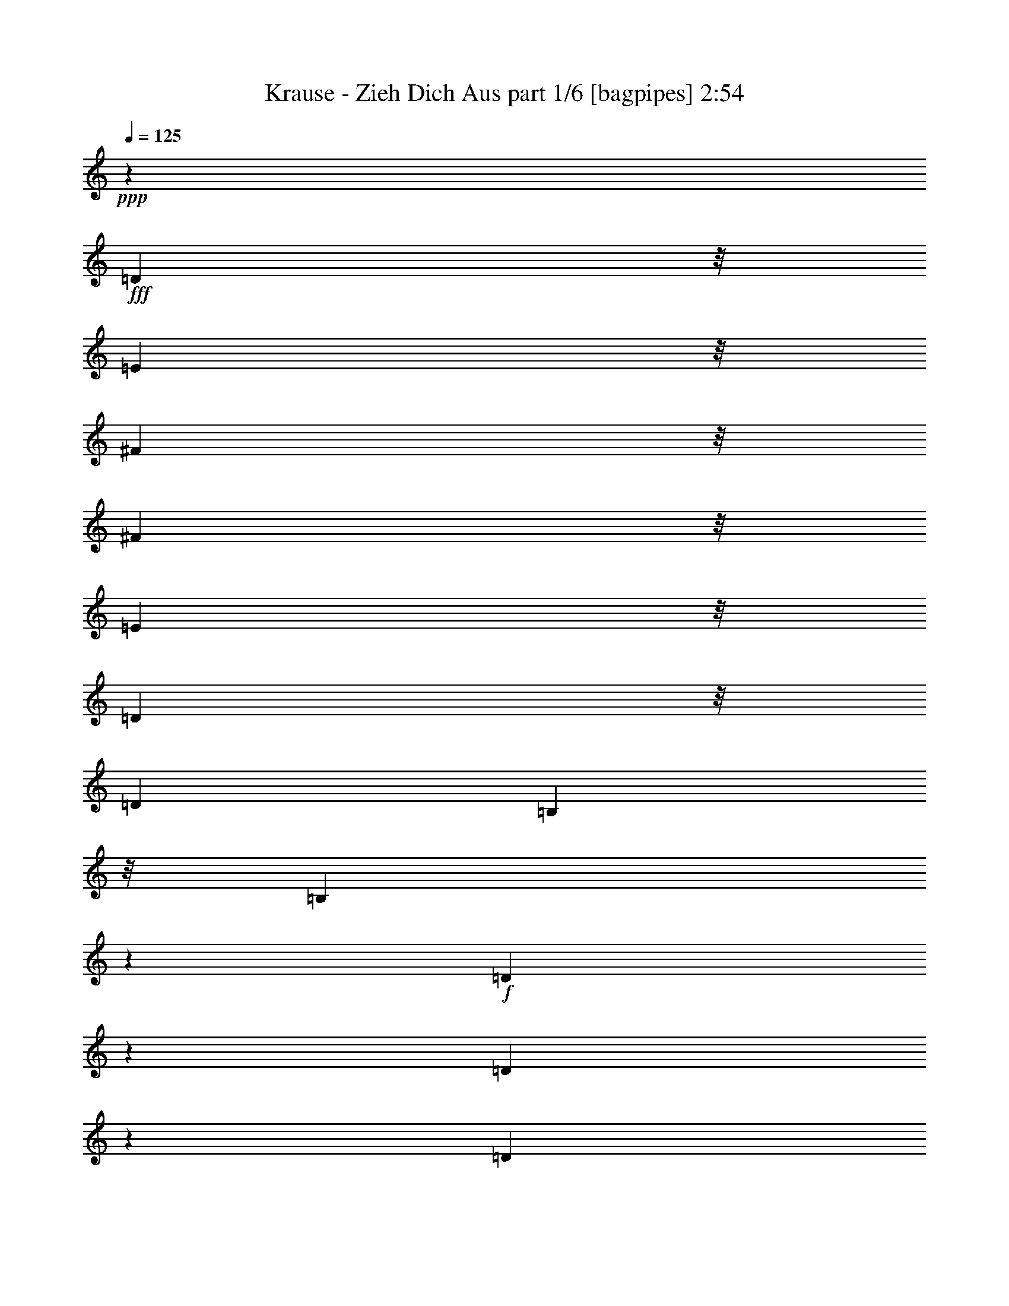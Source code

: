 % Produced with Bruzo's Transcoding Environment
% Transcribed by  Bruzo

X:1
T:  Krause - Zieh Dich Aus part 1/6 [bagpipes] 2:54
Z: Transcribed with BruTE 64
L: 1/4
Q: 125
K: C
+ppp+
z25931/8000
+fff+
[=D1301/4000]
z/8
[=E711/2000]
z/8
[^F6213/8000]
z/8
[^F713/2000]
z/8
[=E1297/4000]
z/8
[=D3231/4000]
z/8
[=D3603/8000]
[=B,711/2000]
z/8
[=B,711/1600]
z3899/8000
+f+
[=D2601/8000]
z1009/8000
[=D1991/8000]
z403/2000
[=D597/2000]
z91/500
[=D1301/4000]
z/8
+fff+
[=D143/400]
z/8
[=E1801/4000]
[^F6447/8000]
z/8
[^F261/800]
z/8
[=E713/2000]
z/8
[=D6447/8000]
z/8
[=D1301/4000]
z/8
[^F261/800]
z/8
[=E6447/8000]
z/8
+f+
[=E493/1600]
z4997/8000
[=E2503/8000]
z4943/8000
+fff+
[=D3603/8000]
[=E143/400]
z/8
[^F3047/4000]
z551/4000
[^F713/2000]
z/8
[=E3603/8000]
[=D6443/8000]
z1019/8000
[=D1797/4000]
[=B,713/2000]
z/8
[=B,707/1600]
z3927/8000
+f+
[=D2073/8000]
z761/4000
[=D989/4000]
z203/1000
[=D297/1000]
z371/2000
[=D1301/4000]
z/8
+fff+
[=D569/1600]
z/8
[=E1801/4000]
[^F3231/4000]
z/8
[^F1801/4000]
[^F569/1600]
z/8
[=E3029/4000]
z351/2000
[^F1301/4000]
z/8
[=E719/1600]
[=D8399/8000]
z8787/4000
[^F713/2000]
z/8
[=E1797/4000]
[^F137/200]
z991/4000
[=A2509/4000]
z2429/8000
[=A6071/8000]
z1391/8000
[^F1301/4000]
z/8
[=E719/1600]
[^F739/1000]
z771/4000
[=G3229/4000]
z12061/8000
[=E713/2000]
z/8
[=E519/1600]
z/8
[^F1301/4000]
z/8
[=G539/800]
z259/1000
[=G1607/2000]
z1019/8000
[=E1801/4000]
[^F3231/4000]
z/8
[=E711/2000]
z/8
[=D6573/8000]
z5969/4000
[=D261/800]
z/8
[=D2853/8000]
z/8
[^F1297/4000]
z/8
[=A3227/4000]
z/8
[=A6051/8000]
z353/2000
[^F1297/4000]
z/8
[=E1801/4000]
[^F3231/4000]
z/8
[=E643/800]
z8479/8000
[=D719/1600]
[=E713/2000]
z/8
[=E1801/4000]
[^F143/400]
z/8
[=A4153/8000]
[=A4959/8000]
z5547/8000
[=E713/2000]
z/8
[^F1297/4000]
z/8
[=E3603/8000]
[=D143/400]
z/8
[=D1761/2000]
z1001/2000
[=D3603/8000]
[=E143/400]
z/8
[^F3223/4000]
z/8
[^F1801/4000]
[=E143/400]
z/8
[=D49/64]
z67/500
[=D713/2000]
z/8
[=B,261/800]
z/8
[=B,1733/4000]
z3981/8000
+f+
[=D2519/8000]
z1083/8000
[=D2417/8000]
z287/1600
[=D413/1600]
z309/1600
[=D713/2000]
z/8
+fff+
[=D719/1600]
[=E1801/4000]
[^F3231/4000]
z/8
[^F569/1600]
z/8
[=E1801/4000]
[=D3231/4000]
z/8
[=D1297/4000]
z/8
[^F2853/8000]
z/8
[=E1553/2000]
z/8
+f+
[=E719/2000]
z457/800
[=E243/800]
z629/1000
+fff+
[=D2853/8000]
z/8
[=E1797/4000]
[^F3231/4000]
z/8
[^F1801/4000]
[=E569/1600]
z/8
[=D1551/2000]
z/8
[=D143/400]
z/8
[=B,1301/4000]
z/8
[=B,1723/4000]
z4001/8000
+f+
[=D1999/8000]
z1611/8000
[=D2389/8000]
z1463/8000
[=D2037/8000]
z779/4000
[=D713/2000]
z/8
+fff+
[=D361/800]
[=E1801/4000]
[^F3189/4000]
z1069/8000
[^F713/2000]
z/8
[^F261/800]
z/8
[=E6447/8000]
z/8
[^F1301/4000]
z/8
[=E143/400]
z/8
[=D403/400]
z17897/8000
[=A1801/4000]
[=D361/800]
[^F5391/8000]
z257/1000
[=A1361/2000]
z1009/4000
[=A2991/4000]
z293/1600
[^F1301/4000]
z/8
[=E143/400]
z/8
[^F5573/8000]
z203/1000
[=G1719/2000]
z201/200
[^F569/1600]
z/8
[=E1301/4000]
z/8
[^F5013/8000]
z2449/8000
[=A5051/8000]
z3003/4000
[=E1301/4000]
z/8
[=E711/2000]
z/8
[^F1301/4000]
z/8
[=E2853/8000]
z/8
[=D261/800]
z/8
[=D6983/8000]
z317/320
[=A3603/8000]
[=D1297/4000]
z/8
[=D713/2000]
z/8
[^F261/800]
z/8
[=A401/500]
z1031/8000
[=A5969/8000]
z297/1600
[^F261/800]
z/8
[=E713/2000]
z/8
[^F5553/8000]
z947/4000
[=G3303/4000]
z6259/4000
+f+
[=D217/500]
z/8
[=D1511/4000]
z/8
[=D747/2000]
z521/4000
[=D219/500]
z/8
[=D2227/4000]
z2907/8000
[=D3093/8000]
z269/2000
[=D2183/4000]
z/8
[=D2779/4000]
z17/125
[=D557/500]
z1593/8000
+fff+
[=D569/1600]
z/8
[=E1801/4000]
[^F323/400]
z501/4000
[^F1801/4000]
[=E569/1600]
z/8
[=D6051/8000]
z1411/8000
[=D1801/4000]
[=B,519/1600]
z/8
[=B,973/2000]
z357/800
+f+
[=D243/800]
z711/4000
[=D1039/4000]
z1517/8000
[=D2483/8000]
z1119/8000
[=D713/2000]
z/8
+fff+
[=D361/800]
[=E713/2000]
z/8
[^F6447/8000]
z/8
[^F261/800]
z/8
[=E1801/4000]
[=D801/1000]
z1039/8000
[=D2859/8000]
z/8
[^F2603/8000]
z/8
[=E3223/4000]
z/8
+f+
[=E2553/8000]
z4909/8000
[=E2591/8000]
z2303/4000
+fff+
[=D713/2000]
z/8
[=E361/800]
[^F201/250]
z203/1600
[^F1801/4000]
[=E143/400]
z/8
[=D6447/8000]
z/8
[=D1801/4000]
[=B,713/2000]
z/8
[=B,1811/4000]
z359/800
+f+
[=D241/800]
z287/1600
[=D413/1600]
z1537/8000
[=D2463/8000]
z1397/8000
[=D1301/4000]
z/8
+fff+
[=D1797/4000]
[=E2853/8000]
z/8
[^F3027/4000]
z22/125
[^F1297/4000]
z/8
[^F1801/4000]
[=E1599/2000]
z1067/8000
[^F713/2000]
z/8
[=E1297/4000]
z/8
[=D7987/8000]
z899/500
[=A1301/4000]
z/8
[=A719/1600]
[=D713/2000]
z/8
[=D1801/4000]
[^F143/400]
z/8
[=A1421/1600]
z3777/4000
[^F713/2000]
z/8
[=E719/1600]
[=E1801/4000]
[^F143/400]
z/8
[=G7037/8000]
z12079/8000
+f+
[=D217/500]
z/8
[=D1511/4000]
z/8
[=D303/800]
z/8
[=D219/500]
z/8
[=D4893/8000]
z617/2000
[=D379/1000]
z1387/8000
[=D4113/8000]
z1011/8000
[=D737/1000]
z/8
[=D607/1600-]
+fff+
[=D293/1600-^F293/1600]
+f+
[=D429/1600-]
+fff+
[=D271/1600-^F271/1600]
+f+
[=D1093/8000]
z281/1600
+fff+
[^F319/1600]
z1999/8000
[^F1501/8000]
z2101/8000
[=D143/400]
z/8
[=D1301/4000]
z/8
[^F569/1600]
z/8
[=A1553/2000]
z/8
[=A147/200]
z1567/8000
[^F713/2000]
z/8
[=E1301/4000]
z/8
[=E143/400]
z/8
[^F1301/4000]
z/8
[=G6517/8000]
z5993/4000
[=E2603/8000]
z/8
[=E2859/8000]
z/8
[^F2603/8000]
z/8
[=A3403/8000]
z/8
[=E2273/4000]
z5959/8000
[=E3603/8000]
[^F711/2000]
z/8
[=E1801/4000]
[=D361/800]
[=D3441/4000]
z4417/8000
[=D261/800]
z/8
[=E713/2000]
z/8
[^F6197/8000]
z/8
[^F713/2000]
z/8
[=E261/800]
z/8
[=D6447/8000]
z/8
[=D1801/4000]
[=B,143/400]
z/8
[=B,3553/8000]
z1947/4000
+f+
[=D1301/4000]
z/8
[=D501/2000]
z803/4000
[=D1197/4000]
z729/4000
[=D1297/4000]
z/8
+fff+
[=D2853/8000]
z/8
[=E1801/4000]
[^F3231/4000]
z/8
[^F1297/4000]
z/8
[=E2853/8000]
z/8
[=D3231/4000]
z/8
[=D1297/4000]
z/8
[^F1301/4000]
z/8
[=E3231/4000]
z/8
+f+
[=E77/250]
z4983/8000
[=E2517/8000]
z989/1600
+fff+
[=D1801/4000]
[=E569/1600]
z/8
[^F1527/2000]
z69/500
[^F713/2000]
z/8
[=E719/1600]
[=D6449/8000]
z1013/8000
[=D1801/4000]
[=B,711/2000]
z/8
[=B,3541/8000]
z1957/4000
+f+
[=D1043/4000]
z381/2000
[=D247/1000]
z469/2000
[=D531/2000]
z147/800
[=D2603/8000]
z/8
+fff+
[=D143/400]
z/8
[=E1801/4000]
[^F3223/4000]
z/8
[^F361/800]
[^F2853/8000]
z/8
[=E757/1000]
z139/800
[^F1301/4000]
z/8
[=E361/800]
[=D4199/4000]
z46469/8000
+f+
[=D213/1600]
z/8
[=D173/1000]
z/8
[=D5187/8000]
z/8
[=D579/1600]
z1019/8000
[=D2481/8000]
z1083/8000
[=D2917/8000]
z689/4000
[=D1561/4000]
z1031/8000
[=D15/16-]
+fff+
[=D,377/1000-=D377/1000]
[=D,1953/8000]
z2489/2000
[=D,1261/2000]
z247/200
[=D11049/4000]
[=D361/800]
[=E713/2000]
z/8
[^F6447/8000]
z/8
[^F361/800]
[=E1301/4000]
z/8
[=D6401/8000]
z523/4000
[=D143/400]
z/8
[=B,1297/4000]
z63/500
[=B,873/2000]
z791/1600
+f+
[=D509/1600]
z1057/8000
[=D1943/8000]
z1917/8000
[=D2083/8000]
z1519/8000
[=D1297/4000]
z/8
+fff+
[=D3853/8000]
[=E3609/8000]
[^F6447/8000]
z/8
[^F1301/4000]
z/8
[=E143/400]
z/8
[=D6447/8000]
z/8
[=D1301/4000]
z/8
[^F713/2000]
z/8
[=E1553/2000]
z/8
+f+
[=E2903/8000]
z71/125
[=E307/1000]
z2503/4000
+fff+
[=D719/1600]
[=E713/2000]
z/8
[^F3231/4000]
z/8
[^F1797/4000]
[=E3603/8000]
[=D1597/2000]
z537/4000
[=D713/2000]
z/8
[=B,1297/4000]
z/8
[=B,87/200]
z3983/8000
+f+
[=D2017/8000]
z317/1600
[=D483/1600]
z1429/8000
[=D2071/8000]
z1531/8000
[=D143/400]
z/8
+fff+
[=D3603/8000]
[=E1797/4000]
[^F1603/2000]
z521/4000
[^F143/400]
z/8
[^F2603/8000]
z/8
[=E3223/4000]
z/8
[^F261/800]
z/8
[=E713/2000]
z/8
[=D8087/8000]
z17621/8000
[=A143/400]
z/8
[=D1801/4000]
[^F5417/8000]
z203/800
[=A897/800]
z5939/8000
[^F261/800]
z/8
[=E5451/8000]
z399/1600
[^F1801/4000]
[=G6903/8000]
z1451/1000
[=A143/400]
z/8
[=A2603/8000]
z/8
[=A711/2000]
z/8
[=B1017/1600]
z2377/8000
[=A5123/8000]
z2963/4000
[=A1301/4000]
z/8
[=A143/400]
z/8
[=A441/250]
z4399/8000
[=D5101/8000]
z131/500
[=D143/400]
z/8
[^F1301/4000]
z/8
[=A3221/4000]
z201/1600
[=A1199/1600]
z1467/8000
[^F1301/4000]
z/8
[=E711/2000]
z/8
[=E3603/8000]
[^F2859/8000]
z/8
[=G53/64]
z6059/4000
+f+
[=d1997/8000]
z/8
[=d1411/4000]
z/8
[=A331/1000]
z/8
[=A1083/1600]
z2521/8000
[=A101/320]
z/8
[=A1227/4000]
z111/800
[=A3961/4000]
z/8
[=A249/250]
z453/400
+fff+
[=D713/2000]
z/8
[=E1801/4000]
[^F3231/4000]
z/8
[^F719/1600]
[=E713/2000]
z/8
[=D6077/8000]
z277/1600
[=D1797/4000]
[=B,2603/8000]
z/8
[=B,1709/4000]
z1011/2000
+f+
[=D307/1000]
z347/2000
[=D33/125]
z149/800
[=D201/800]
z1593/8000
[=D2859/8000]
z/8
+fff+
[=D3603/8000]
[=E711/2000]
z/8
[^F1553/2000]
z/8
[^F713/2000]
z/8
[=E719/1600]
[=D3221/4000]
z51/400
[=D1301/4000]
z/8
[^F569/1600]
z/8
[=E3227/4000]
z/8
+f+
[=E2579/8000]
z4883/8000
[=E2617/8000]
z229/400
+fff+
[=D143/400]
z/8
[=E1801/4000]
[^F6447/8000]
z/8
[^F361/800]
[=E713/2000]
z/8
[=D3223/4000]
z/8
[=D3603/8000]
[=B,361/800]
[=B,339/800]
z507/1000
+f+
[=D243/1000]
z477/2000
[=D523/2000]
z759/4000
[=D991/4000]
z1621/8000
[=D711/2000]
z/8
+fff+
[=D1801/4000]
[=E143/400]
z/8
[^F6073/8000]
z281/2000
[^F713/2000]
z/8
[^F1301/4000]
z/8
[=E3211/4000]
z13/100
[^F569/1600]
z/8
[=E1301/4000]
z/8
[=D8013/8000]
z3527/2000
[=D713/2000]
z/8
[=E719/1600]
[^F1289/1600]
z1017/8000
[^F1801/4000]
[=E711/2000]
z/8
[=D6037/8000]
z713/4000
[=D1801/4000]
[=B,1297/4000]
z/8
[=B,1939/4000]
z3577/8000
+f+
[=D2423/8000]
z1437/8000
[=D2063/8000]
z1539/8000
[=D2461/8000]
z1383/8000
[=D1301/4000]
z/8
+fff+
[=D361/800]
[=E713/2000]
z/8
[^F6447/8000]
z/8
[^F261/800]
z/8
[=E1801/4000]
[=D3197/4000]
z1053/8000
[=D713/2000]
z/8
[^F261/800]
z/8
[=E6447/8000]
z/8
+f+
[=E1269/4000]
z1231/2000
[=E161/500]
z4621/8000
+fff+
[=D963/2000]
[=E361/800]
[^F6417/8000]
z1029/8000
[^F2853/8000]
z/8
[=E1301/4000]
z/8
[=D3231/4000]
z/8
[=D1797/4000]
[=B,2853/8000]
z/8
[=B,3607/8000]
z721/1600
+f+
[=D479/1600]
z1449/8000
[=D2051/8000]
z1551/8000
[=D2449/8000]
z1411/8000
[=D1301/4000]
z/8
+fff+
[=D719/1600]
[=E963/2000]
[^F3231/4000]
z/8
[^F1801/4000]
[^F719/1600]
[=E6381/8000]
z1081/8000
[^F713/2000]
z/8
[=E719/1600]
[=D1059/1000]
z34583/8000
+f+
[=A87/160]
z/8
[=A101/320]
z/8
[=A1771/4000]
z2919/8000
[=A2081/8000]
z543/4000
[=A957/4000]
z1083/8000
[=A583/2000]
z/8
[=A417/1600]
z1067/8000
[=A2433/8000]
z69/400
[=A331/400]
z8
z8
z29/16

X:2
T:  Krause - Zieh Dich Aus part 2/6 [flute] 2:54
Z: Transcribed with BruTE 64
L: 1/4
Q: 125
K: C
+ppp+
z25931/8000
[=D1801/4000]
[=E711/2000]
z/8
[^F2213/1600]
[=E1797/4000]
[=D2213/1600]
[=B,3723/4000]
[=D963/2000-]
[=D1831/1000-=d1831/1000]
[=D3871/8000]
[=E1801/4000]
[^F11057/8000]
[=E963/2000]
[=D11049/8000]
[^F361/800]
[=E7447/8000-]
[=E3727/2000=e3727/2000]
[=D3603/8000]
[=E143/400]
z/8
[^F1381/1000]
[=E3603/8000]
[=D691/500]
[=B,3731/4000]
[=D963/2000-]
[=D1831/1000-=d1831/1000]
[=D241/500]
[=E1801/4000]
[^F14909/8000]
[=E3231/4000]
z/8
[^F1801/4000]
[=E719/1600]
[=D29899/8000]
z8
z8
z8
z586/125
[=D3603/8000]
[=E193/400]
[^F1381/1000]
[=E143/400]
z/8
[=D11049/8000]
[=B,3231/4000]
z/8
[=D719/1600-]
[=D2881/1600-=d2881/1600]
[=D2053/4000]
[=E1801/4000]
[^F11307/8000]
[=E1801/4000]
[=D691/500]
[^F3853/8000]
[=E1803/2000-]
[=E3727/2000=e3727/2000]
[=D2853/8000]
z/8
[=E1797/4000]
[^F1383/1000]
[=E569/1600]
z/8
[=D1383/1000]
[=B,6447/8000]
z/8
[=D1801/4000-]
[=D7449/4000-=d7449/4000]
[=D3621/8000]
[=E1801/4000]
[^F14909/8000]
[=E7447/8000]
[^F1801/4000]
[=E193/400]
[=D739/200]
z8
z8
z8
z37593/8000
[=D769/1600]
[=E1801/4000]
[^F1383/1000]
[=E769/1600]
[=D1383/1000]
[=B,7447/8000]
[=D361/800-]
[=D1489/800-=d1489/800]
[=D3621/8000]
[=E963/2000]
[^F11057/8000]
[=E1801/4000]
[=D5153/4000]
z/8
[^F3603/8000]
[=E3723/4000-]
[=E14659/8000=e14659/8000]
[=D963/2000]
[=E361/800]
[^F11049/8000]
[=E193/400]
[=D11049/8000]
[=B,3731/4000]
[=D1801/4000-]
[=D7449/4000-=d7449/4000]
[=D721/1600]
[=E3853/8000]
[^F7329/4000]
[=E7463/8000]
[^F963/2000]
[=E1797/4000]
[=D29487/8000]
z8
z8
z8
z37917/8000
[=D361/800]
[=E713/2000]
z/8
[^F11049/8000]
[=E361/800]
[=D11049/8000]
[=B,3731/4000]
[=D769/1600-]
[=D2931/1600-=d2931/1600]
[=D357/1000]
z/8
[=E1801/4000]
[^F691/500]
[=E3853/8000]
[=D691/500]
[^F1801/4000]
[=E3731/4000-]
[=E14909/8000=e14909/8000]
[=D1801/4000]
[=E569/1600]
z/8
[^F1383/1000]
[=E719/1600]
[=D1383/1000]
[=B,7447/8000]
[=D963/2000-]
[=D1831/1000-=d1831/1000]
[=D3871/8000]
[=E1801/4000]
[^F14909/8000]
[=E3223/4000]
z/8
[^F1801/4000]
[=E361/800]
[=D14949/4000]
z8
z23489/4000
[=D361/800]
[=E963/2000]
[^F11057/8000]
[=E1801/4000]
[=D10307/8000]
z/8
[=B,1799/2000]
[=D3853/8000-]
[=D14647/8000-=d14647/8000]
[=D483/1000]
[=E3609/8000]
[^F11049/8000]
[=E193/400]
[=D11049/8000]
[^F713/2000]
z/8
[=E7/8-]
[=E15121/8000=e15121/8000]
[=D719/1600]
[=E963/2000]
[^F691/500]
[=E3603/8000]
[=D5657/4000]
[=B,7197/8000]
[=D193/400-]
[=D183/100-=d183/100]
[=D3871/8000]
[=E1797/4000]
[^F14917/8000]
[=E3723/4000]
[^F361/800]
[=E963/2000]
[=D29587/8000]
z8
z8
z8
z939/200
[=D963/2000]
[=E1801/4000]
[^F11057/8000]
[=E963/2000]
[=D691/500]
[=B,3731/4000]
[=D3603/8000-]
[=D14897/8000-=d14897/8000]
[=D1807/4000]
[=E711/2000]
z/8
[^F1383/1000]
[=E719/1600]
[=D1383/1000]
[^F769/1600]
[=E3727/4000-]
[=E14659/8000=e14659/8000]
[=D193/400]
[=E1801/4000]
[^F11057/8000]
[=E963/2000]
[=D11049/8000]
[=B,3731/4000]
[=D1797/4000-]
[=D7453/4000-=d7453/4000]
[=D721/1600]
[=E193/400]
[^F14651/8000]
[=E3731/4000]
[^F569/1600]
z/8
[=E723/1600]
z5527/2000
[=D/2-]
[=D3447/8000=E3447/8000]
[^F1383/1000]
[=E961/2000]
[=D2213/1600]
[=B,3723/4000]
[=D3603/8000-]
[=D14897/8000-=d14897/8000]
[=D3621/8000]
[=E963/2000]
[^F11057/8000]
[=E1801/4000]
[=D10299/8000]
z/8
[^F361/800]
[=E15/16-]
[=E7303/4000=e7303/4000]
[=D963/2000]
[=E361/800]
[^F10299/8000]
z/8
[=E1801/4000]
[=D691/500]
[=B,3731/4000]
[=D3603/8000-]
[=D14897/8000-=d14897/8000]
[=D1803/4000]
[=E963/2000]
[^F14659/8000]
[=E3731/4000]
[^F963/2000]
[=E719/1600]
[=D921/250]
z8
z8
z8
z5/16

X:3
T:  Krause - Zieh Dich Aus part 3/6 [horn] 2:54
Z: Transcribed with BruTE 90
L: 1/4
Q: 125
K: C
+ppp+
z6607/1600
[=D29567/8000^F29567/8000=A29567/8000=d29567/8000]
[=G,2881/800=G2881/800=B2881/800=d2881/800]
z/8
[=D462/125^F462/125=A462/125=d462/125]
[=A,29567/8000=E29567/8000=A29567/8000^c29567/8000]
[=D462/125^F462/125=A462/125=d462/125]
[=G,1153/320=G1153/320=B1153/320=d1153/320]
z/8
[=D14659/8000^F14659/8000=A14659/8000=d14659/8000]
[=A,14909/8000=E14909/8000^c14909/8000]
[=D462/125^F462/125=A462/125=d462/125]
[=D28809/8000^F28809/8000=A28809/8000=d28809/8000]
z/8
[=A,3571/1000=A3571/1000^c3571/1000=e3571/1000]
z/8
[=A,462/125=A462/125^c462/125=e462/125]
[=D1183/320^F1183/320=A1183/320=d1183/320]
[=D28817/8000^F28817/8000=A28817/8000=d28817/8000]
z/8
[=A,462/125=A462/125^c462/125=e462/125]
[=A,739/200=A739/200^c739/200=e739/200]
[=D29567/8000^F29567/8000=A29567/8000=d29567/8000]
[=D14409/4000^F14409/4000=A14409/4000=d14409/4000]
z/8
[=G,1183/320=G1183/320=B1183/320=d1183/320]
[=D462/125^F462/125=A462/125=d462/125]
[=A,14409/4000=E14409/4000=A14409/4000^c14409/4000]
z/8
[=D28559/8000^F28559/8000=A28559/8000=d28559/8000]
z/8
[=G,462/125=G462/125=B462/125=d462/125]
[=D13909/8000^F13909/8000=A13909/8000=d13909/8000]
z/8
[=A,14659/8000=E14659/8000^c14659/8000]
[=D28817/8000^F28817/8000=A28817/8000=d28817/8000]
z/8
[=D1143/320^F1143/320=A1143/320=d1143/320]
z/8
[=A,462/125=A462/125^c462/125=e462/125]
[=A,462/125=A462/125^c462/125=e462/125]
[=D2881/800^F2881/800=A2881/800=d2881/800]
z/8
[=D29567/8000^F29567/8000=A29567/8000=d29567/8000]
[=A,30513/8000=A30513/8000^c30513/8000=e30513/8000]
z3653/500
[=D29567/8000^F29567/8000=A29567/8000=d29567/8000]
[=G,739/200=G739/200=B739/200=d739/200]
[=D14409/4000^F14409/4000=A14409/4000=d14409/4000]
z/8
[=A,29567/8000=E29567/8000=A29567/8000^c29567/8000]
[=D462/125^F462/125=A462/125=d462/125]
[=G,1183/320=G1183/320=B1183/320=d1183/320]
[=D14909/8000^F14909/8000=A14909/8000=d14909/8000]
[=A,13909/8000=E13909/8000^c13909/8000]
z/8
[=D29567/8000^F29567/8000=A29567/8000=d29567/8000]
[=D739/200^F739/200=A739/200=d739/200]
[=A,7613/2000=A7613/2000^c7613/2000=e7613/2000]
z58509/8000
[=D29567/8000^F29567/8000=A29567/8000=d29567/8000]
[=A,14409/4000=A14409/4000^c14409/4000=e14409/4000]
z/8
[=A,357/100=A357/100^c357/100=e357/100]
z/8
[=D29567/8000^F29567/8000=A29567/8000=d29567/8000]
[=D462/125^F462/125=A462/125=d462/125]
[=G,28817/8000=G28817/8000=B28817/8000=d28817/8000]
z/8
[=D3697/1000^F3697/1000=A3697/1000=d3697/1000]
[=A,29567/8000=E29567/8000=A29567/8000^c29567/8000]
[=D462/125^F462/125=A462/125=d462/125]
[=G,2881/800=G2881/800=B2881/800=d2881/800]
z/8
[=D14659/8000^F14659/8000=A14659/8000=d14659/8000]
[=A,3727/2000=E3727/2000^c3727/2000]
[=D14753/4000^F14753/4000=A14753/4000=d14753/4000]
z8
z27291/4000
[=D14409/4000^F14409/4000=A14409/4000=d14409/4000]
z/8
[=G,29567/8000=G29567/8000=B29567/8000=d29567/8000]
[=D462/125^F462/125=A462/125=d462/125]
[=A,1183/320=E1183/320=A1183/320^c1183/320]
[=D14409/4000^F14409/4000=A14409/4000=d14409/4000]
z/8
[=G,29567/8000=G29567/8000=B29567/8000=d29567/8000]
[=D6951/4000^F6951/4000=A6951/4000=d6951/4000]
z/8
[=A,7329/4000=E7329/4000^c7329/4000]
[=D462/125^F462/125=A462/125=d462/125]
[=D14409/4000^F14409/4000=A14409/4000=d14409/4000]
z/8
[=A,1183/320=A1183/320^c1183/320=e1183/320]
[=A,29567/8000=A29567/8000^c29567/8000=e29567/8000]
[=D14409/4000^F14409/4000=A14409/4000=d14409/4000]
z/8
[=D357/100^F357/100=A357/100=d357/100]
z/8
[=A,30539/8000=A30539/8000^c30539/8000=e30539/8000]
z29207/4000
[=D1183/320^F1183/320=A1183/320=d1183/320]
[=G,29567/8000=G29567/8000=B29567/8000=d29567/8000]
[=D462/125^F462/125=A462/125=d462/125]
[=A,2881/800=E2881/800=A2881/800^c2881/800]
z/8
[=D462/125^F462/125=A462/125=d462/125]
[=G,29567/8000=G29567/8000=B29567/8000=d29567/8000]
[=D14909/8000^F14909/8000=A14909/8000=d14909/8000]
[=A,3479/2000=E3479/2000^c3479/2000]
z/8
[=D3571/1000^F3571/1000=A3571/1000=d3571/1000]
z/8
[=D462/125^F462/125=A462/125=d462/125]
[=G,29559/8000=G29559/8000=B29559/8000=d29559/8000]
[=D14409/4000^F14409/4000=A14409/4000=d14409/4000]
z/8
[=A,462/125=E462/125=A462/125^c462/125]
[=D29567/8000^F29567/8000=A29567/8000=d29567/8000]
[=G,3697/1000=G3697/1000=B3697/1000=d3697/1000]
[=D3727/2000^F3727/2000=A3727/2000=d3727/2000]
[=A,13909/8000=E13909/8000^c13909/8000]
z/8
[=D8-^F8-=A8-=d8-]
[=D8-^F8-=A8-=d8-]
[=D4013/1600^F4013/1600=A4013/1600=d4013/1600]
z8
z3/2

X:4
T:  Krause - Zieh Dich Aus part 4/6 [lute] 2:54
Z: Transcribed with BruTE 30
L: 1/4
Q: 125
K: C
+ppp+
z33377/8000
+p+
[=D2603/8000=A2603/8000]
z/8
+pp+
[=D261/800=A261/800]
z/8
+mp+
[=D241/800=A241/800]
z721/4000
+pp+
[=D1297/4000=A1297/4000]
z/8
+p+
[=D713/2000=A713/2000]
z/8
+pp+
[=D261/800=A261/800]
z/8
+mp+
[=D1251/4000=A1251/4000]
z1101/8000
+pp+
[=D711/2000=A711/2000]
z/8
+p+
[=D1301/4000=G1301/4000]
z/8
+pp+
[=D713/2000=G713/2000]
z/8
+mp+
[=D2101/8000=G2101/8000]
z1509/8000
+pp+
[=D3603/8000=G3603/8000]
+p+
[=D711/2000=G711/2000]
z/8
+pp+
[=D1301/4000=G1301/4000]
z/8
+mp+
[=D1221/4000=G1221/4000]
z709/4000
+pp+
[=D1301/4000=G1301/4000]
z/8
+p+
[=D719/1600=A719/1600]
+pp+
[=D713/2000=A713/2000]
z/8
+mp+
[=D2533/8000=A2533/8000]
z1077/8000
+pp+
[=D713/2000=A713/2000]
z/8
+p+
[=D519/1600=A519/1600]
z/8
+pp+
[=D713/2000=A713/2000]
z/8
+mp+
[=D531/2000=A531/2000]
z739/4000
+pp+
[=D261/800=A261/800]
z/8
+p+
[=E713/2000=A713/2000]
z/8
+pp+
[=E519/1600=A519/1600]
z/8
+mp+
[=E493/1600=A493/1600]
z1387/8000
+pp+
[=E261/800=A261/800]
z/8
+p+
[=E1801/4000=A1801/4000]
+pp+
[=E711/2000=A711/2000]
z/8
+mp+
[=E2057/8000=A2057/8000]
z773/4000
+pp+
[=E143/400=A143/400]
z/8
+p+
[=D1301/4000=A1301/4000]
z/8
+pp+
[=D1297/4000=A1297/4000]
z/8
+mp+
[=D1199/4000=A1199/4000]
z727/4000
+pp+
[=D2603/8000=A2603/8000]
z/8
+p+
[=D143/400=A143/400]
z/8
+pp+
[=D1301/4000=A1301/4000]
z/8
+mp+
[=D2481/8000=A2481/8000]
z1113/8000
+pp+
[=D713/2000=A713/2000]
z/8
+p+
[=D261/800=G261/800]
z/8
+pp+
[=D713/2000=G713/2000]
z/8
+mp+
[=D2073/8000=G2073/8000]
z761/4000
+pp+
[=D1801/4000=G1801/4000]
+p+
[=D143/400=G143/400]
z/8
+pp+
[=D1301/4000=G1301/4000]
z/8
+mp+
[=D1207/4000=G1207/4000]
z1431/8000
+pp+
[=D1301/4000=G1301/4000]
z/8
+p+
[=D713/2000=A713/2000]
z/8
+pp+
[=D261/800=A261/800]
z/8
+mp+
[=D501/1600=A501/1600]
z1097/8000
+pp+
[=D569/1600=A569/1600]
z/8
+p+
[=E1301/4000=A1301/4000]
z/8
+pp+
[=E143/400=A143/400]
z/8
+mp+
[=E131/500=A131/500]
z753/4000
+pp+
[=E719/1600=A719/1600]
+p+
[=D713/2000=A713/2000]
z/8
+pp+
[=D261/800=A261/800]
z/8
+mp+
[=D2437/8000=A2437/8000]
z283/1600
+pp+
[=D1297/4000=A1297/4000]
z/8
+p+
[=D3603/8000=A3603/8000]
+pp+
[=D713/2000=A713/2000]
z/8
+mp+
[=D317/1000=A317/1000]
z537/4000
+pp+
[=D713/2000=A713/2000]
z/8
+p+
[=D1297/4000=A1297/4000]
z/8
+pp+
[=D2603/8000=A2603/8000]
z/8
+mp+
[=D2377/8000=A2377/8000]
z741/4000
+pp+
[=D2603/8000=A2603/8000]
z/8
+p+
[=D711/2000=A711/2000]
z/8
+pp+
[=D1301/4000=A1301/4000]
z/8
+mp+
[=D2469/8000=A2469/8000]
z1391/8000
+pp+
[=D1301/4000=A1301/4000]
z/8
+p+
[=E519/1600=A519/1600]
z/8
+pp+
[=E713/2000=A713/2000]
z/8
+mp+
[=E103/400=A103/400]
z771/4000
+pp+
[=E143/400=A143/400]
z/8
+p+
[=E1301/4000=A1301/4000]
z/8
+pp+
[=E519/1600=A519/1600]
z/8
+mp+
[=E2401/8000=A2401/8000]
z1451/8000
+pp+
[=E261/800=A261/800]
z/8
+p+
[=E713/2000=A713/2000]
z/8
+pp+
[=E519/1600=A519/1600]
z/8
+mp+
[=E623/2000=A623/2000]
z111/800
+pp+
[=E143/400=A143/400]
z/8
+p+
[=E1301/4000=A1301/4000]
z/8
+pp+
[=E711/2000=A711/2000]
z/8
+mp+
[=E521/2000=A521/2000]
z1519/8000
+pp+
[=E1801/4000=A1801/4000]
+p+
[=D143/400=A143/400]
z/8
+pp+
[=D1301/4000=A1301/4000]
z/8
+mp+
[=D2417/8000=A2417/8000]
z1427/8000
+pp+
[=D2603/8000=A2603/8000]
z/8
+p+
[=D143/400=A143/400]
z/8
+pp+
[=D1301/4000=A1301/4000]
z/8
+mp+
[=D627/2000=A627/2000]
z543/4000
+pp+
[=D713/2000=A713/2000]
z/8
+p+
[=D261/800=A261/800]
z/8
+pp+
[=D2853/8000=A2853/8000]
z/8
+mp+
[=D2099/8000=A2099/8000]
z299/1600
+pp+
[=D1301/4000=A1301/4000]
z/8
+p+
[=D713/2000=A713/2000]
z/8
+pp+
[=D261/800=A261/800]
z/8
+mp+
[=D2441/8000=A2441/8000]
z353/2000
+pp+
[=D1297/4000=A1297/4000]
z/8
+p+
[=E1801/4000=A1801/4000]
+pp+
[=E143/400=A143/400]
z/8
+mp+
[=E633/2000=A633/2000]
z107/800
+pp+
[=E569/1600=A569/1600]
z/8
+p+
[=E1301/4000=A1301/4000]
z/8
+pp+
[=E143/400=A143/400]
z/8
+mp+
[=E2123/8000=A2123/8000]
z1479/8000
+pp+
[=E519/1600=A519/1600]
z/8
+p+
[=E713/2000=A713/2000]
z/8
+pp+
[=E1301/4000=A1301/4000]
z/8
+mp+
[=E309/1000=A309/1000]
z347/2000
+pp+
[=E1301/4000=A1301/4000]
z/8
+p+
[=E519/1600=A519/1600]
z/8
+pp+
[=E713/2000=A713/2000]
z/8
+mp+
[=E2063/8000=A2063/8000]
z1547/8000
+pp+
[=E713/2000=A713/2000]
z/8
+p+
[=D1297/4000=A1297/4000]
z/8
+pp+
[=D2603/8000=A2603/8000]
z/8
+mp+
[=D601/2000=A601/2000]
z91/500
+pp+
[=D1301/4000=A1301/4000]
z/8
+p+
[=D711/2000=A711/2000]
z/8
+pp+
[=D1301/4000=A1301/4000]
z/8
+mp+
[=D39/125=A39/125]
z1107/8000
+pp+
[=D143/400=A143/400]
z/8
+p+
[=D1301/4000=A1301/4000]
z/8
[=D711/2000=A711/2000]
z/8
+mp+
[=D2087/8000=A2087/8000]
z303/1600
+pp+
[=D143/400=A143/400]
z/8
+p+
[=D2603/8000=A2603/8000]
z/8
[=D1297/4000=A1297/4000]
z/8
+mp+
[=D607/2000=A607/2000]
z89/500
+pp+
[=D261/800=A261/800]
z/8
+p+
[=D713/2000=G713/2000]
z/8
[=D519/1600=G519/1600]
z/8
+mp+
[=D2519/8000=G2519/8000]
z1083/8000
+pp+
[=D713/2000=G713/2000]
z/8
+p+
[=D261/800=G261/800]
z/8
[=D713/2000=G713/2000]
z/8
+mp+
[=D2103/8000=G2103/8000]
z373/2000
+pp+
[=D1301/4000=G1301/4000]
z/8
+p+
[=D143/400=A143/400]
z/8
[=D1301/4000=A1301/4000]
z/8
+mp+
[=D611/2000=A611/2000]
z1401/8000
+pp+
[=D1301/4000=A1301/4000]
z/8
+p+
[=D361/800=A361/800]
[=D713/2000=A713/2000]
z/8
+mp+
[=D407/1600=A407/1600]
z1559/8000
+pp+
[=D2853/8000=A2853/8000]
z/8
+p+
[=E1301/4000=A1301/4000]
z/8
[=E261/800=A261/800]
z/8
+mp+
[=E297/1000=A297/1000]
z369/2000
+pp+
[=E1297/4000=A1297/4000]
z/8
+p+
[=E2853/8000=A2853/8000]
z/8
[=E2609/8000=A2609/8000]
z/8
+mp+
[=E617/2000=A617/2000]
z277/1600
+pp+
[=E1297/4000=A1297/4000]
z/8
+p+
[=D1301/4000=A1301/4000]
z/8
[=D143/400=A143/400]
z/8
+mp+
[=D2059/8000=A2059/8000]
z1543/8000
+pp+
[=D569/1600=A569/1600]
z/8
+p+
[=D1301/4000=A1301/4000]
z/8
[=D1301/4000=A1301/4000]
z/8
+mp+
[=D301/1000=A301/1000]
z363/2000
+pp+
[=D1301/4000=A1301/4000]
z/8
+p+
[=D569/1600=G569/1600]
z/8
[=D1301/4000=G1301/4000]
z/8
+mp+
[=D2499/8000=G2499/8000]
z1111/8000
+pp+
[=D713/2000=G713/2000]
z/8
+p+
[=D519/1600=G519/1600]
z/8
[=D713/2000=G713/2000]
z/8
+mp+
[=D209/800=G209/800]
z19/100
+pp+
[=D1801/4000=G1801/4000]
+p+
[=D569/1600=A569/1600]
z/8
[=D1301/4000=A1301/4000]
z/8
+mp+
[=D2431/8000=A2431/8000]
z1421/8000
+pp+
[=D261/800=A261/800]
z/8
+p+
[=E713/2000=A713/2000]
z/8
[=E519/1600=A519/1600]
z/8
+mp+
[=E1261/4000=A1261/4000]
z27/200
+pp+
[=E143/400=A143/400]
z/8
+p+
[=D1301/4000=A1301/4000]
z/8
[=D711/2000=A711/2000]
z/8
+mp+
[=D1057/4000=A1057/4000]
z1489/8000
+pp+
[=D2609/8000=A2609/8000]
z/8
+p+
[=D2853/8000=A2853/8000]
z/8
[=D1297/4000=A1297/4000]
z/8
+mp+
[=D491/1600=A491/1600]
z1397/8000
+pp+
[=D1301/4000=A1301/4000]
z/8
+p+
[=D361/800=A361/800]
[=D2853/8000=A2853/8000]
z/8
+mp+
[=D1019/4000=A1019/4000]
z389/2000
+pp+
[=D713/2000=A713/2000]
z/8
+p+
[=D261/800=A261/800]
z/8
[=D1301/4000=A1301/4000]
z/8
+mp+
[=D119/400=A119/400]
z293/1600
+pp+
[=D1301/4000=A1301/4000]
z/8
+p+
[=E143/400=A143/400]
z/8
[=E1301/4000=A1301/4000]
z/8
+mp+
[=E2471/8000=A2471/8000]
z281/2000
+pp+
[=E713/2000=A713/2000]
z/8
+p+
[=E1301/4000=A1301/4000]
z/8
[=E143/400=A143/400]
z/8
+mp+
[=E1031/4000=A1031/4000]
z77/400
+pp+
[=E569/1600=A569/1600]
z/8
+p+
[=E1301/4000=A1301/4000]
z/8
[=E261/800=A261/800]
z/8
+mp+
[=E2403/8000=A2403/8000]
z1449/8000
+pp+
[=E1297/4000=A1297/4000]
z/8
+p+
[=E2853/8000=A2853/8000]
z/8
[=E261/800=A261/800]
z/8
+mp+
[=E1247/4000=A1247/4000]
z277/2000
+pp+
[=E711/2000=A711/2000]
z/8
+p+
[=D1301/4000=A1301/4000]
z/8
[=D2853/8000=A2853/8000]
z/8
+mp+
[=D2093/8000=A2093/8000]
z1517/8000
+pp+
[=D1801/4000=A1801/4000]
+p+
[=D711/2000=A711/2000]
z/8
[=D1301/4000=A1301/4000]
z/8
+mp+
[=D487/1600=A487/1600]
z57/320
+pp+
[=D2603/8000=A2603/8000]
z/8
+p+
[=D1797/4000=A1797/4000]
[=D713/2000=A713/2000]
z/8
+mp+
[=D1263/4000=A1263/4000]
z271/2000
+pp+
[=D713/2000=A713/2000]
z/8
+p+
[=D519/1600=A519/1600]
z/8
[=D713/2000=A713/2000]
z/8
+mp+
[=D2117/8000=A2117/8000]
z297/1600
+pp+
[=D261/800=A261/800]
z/8
+p+
[=E713/2000=A713/2000]
z/8
[=E519/1600=A519/1600]
z/8
+mp+
[=E1229/4000=A1229/4000]
z697/4000
+pp+
[=E261/800=A261/800]
z/8
+p+
[=E1801/4000=A1801/4000]
[=E569/1600=A569/1600]
z/8
+mp+
[=E2049/8000=A2049/8000]
z1553/8000
+pp+
[=E143/400=A143/400]
z/8
+p+
[=E3587/8000=A3587/8000]
z2777/400
[=D713/2000=A713/2000]
z/8
[=D261/800=A261/800]
z/8
+mp+
[=D1249/4000=A1249/4000]
z69/500
+pp+
[=D569/1600=A569/1600]
z/8
+p+
[=D1301/4000=A1301/4000]
z/8
[=D143/400=A143/400]
z/8
+mp+
[=D2089/8000=A2089/8000]
z1513/8000
+pp+
[=D719/1600=A719/1600]
+p+
[=D713/2000=G713/2000]
z/8
[=D261/800=G261/800]
z/8
+mp+
[=D243/800=G243/800]
z711/4000
+pp+
[=D519/1600=G519/1600]
z/8
+p+
[=D1801/4000=G1801/4000]
[=D713/2000=G713/2000]
z/8
+mp+
[=D2529/8000=G2529/8000]
z1081/8000
+pp+
[=D713/2000=G713/2000]
z/8
+p+
[=D519/1600=A519/1600]
z/8
[=D713/2000=A713/2000]
z/8
+mp+
[=D53/200=A53/200]
z149/800
+pp+
[=D1301/4000=A1301/4000]
z/8
+p+
[=D711/2000=A711/2000]
z/8
[=D2603/8000=A2603/8000]
z/8
+mp+
[=D2461/8000=A2461/8000]
z699/4000
+pp+
[=D2603/8000=A2603/8000]
z/8
+p+
[=E1297/4000=A1297/4000]
z/8
[=E713/2000=A713/2000]
z/8
+mp+
[=E2053/8000=A2053/8000]
z31/160
+pp+
[=E2859/8000=A2859/8000]
z/8
+p+
[=E2603/8000=A2603/8000]
z/8
[=E1297/4000=A1297/4000]
z/8
+mp+
[=E1197/4000=A1197/4000]
z729/4000
+pp+
[=E261/800=A261/800]
z/8
+p+
[=D713/2000=A713/2000]
z/8
[=D519/1600=A519/1600]
z/8
+mp+
[=D497/1600=A497/1600]
z1117/8000
+pp+
[=D143/400=A143/400]
z/8
+p+
[=D1301/4000=A1301/4000]
z/8
[=D569/1600=A569/1600]
z/8
+mp+
[=D519/2000=A519/2000]
z763/4000
+pp+
[=D713/2000=A713/2000]
z/8
+p+
[=D261/800=G261/800]
z/8
[=D1301/4000=G1301/4000]
z/8
+mp+
[=D241/800=G241/800]
z287/1600
+pp+
[=D1301/4000=G1301/4000]
z/8
+p+
[=D143/400=G143/400]
z/8
[=D1301/4000=G1301/4000]
z/8
+mp+
[=D2501/8000=G2501/8000]
z1093/8000
+pp+
[=D2853/8000=G2853/8000]
z/8
+p+
[=D261/800=A261/800]
z/8
[=D713/2000=A713/2000]
z/8
+mp+
[=D523/2000=A523/2000]
z751/4000
+pp+
[=D1801/4000=A1801/4000]
+p+
[=E2853/8000=A2853/8000]
z/8
[=E261/800=A261/800]
z/8
+mp+
[=E2433/8000=A2433/8000]
z1419/8000
+pp+
[=E1297/4000=A1297/4000]
z/8
+p+
[=D1801/4000=A1801/4000]
[=D143/400=A143/400]
z/8
+mp+
[=D101/320=A101/320]
z539/4000
+pp+
[=D711/2000=A711/2000]
z/8
+p+
[=D1301/4000=A1301/4000]
z/8
[=D143/400=A143/400]
z/8
+mp+
[=D529/2000=A529/2000]
z743/4000
+pp+
[=D519/1600=A519/1600]
z/8
+p+
[=D713/2000=A713/2000]
z/8
[=D1301/4000=A1301/4000]
z/8
+mp+
[=D493/1600=A493/1600]
z279/1600
+pp+
[=D1301/4000=A1301/4000]
z/8
+p+
[=D519/1600=A519/1600]
z/8
[=D713/2000=A713/2000]
z/8
+mp+
[=D257/1000=A257/1000]
z777/4000
+pp+
[=D713/2000=A713/2000]
z/8
+p+
[=E519/1600=A519/1600]
z/8
[=E1301/4000=A1301/4000]
z/8
+mp+
[=E2397/8000=A2397/8000]
z1463/8000
+pp+
[=E1301/4000=A1301/4000]
z/8
+p+
[=E711/2000=A711/2000]
z/8
[=E2603/8000=A2603/8000]
z/8
+mp+
[=E311/1000=A311/1000]
z557/4000
+pp+
[=E143/400=A143/400]
z/8
+mp+
[=E1513/4000=A1513/4000]
z56101/8000
+p+
[=D143/400=A143/400]
z/8
[=D1301/4000=A1301/4000]
z/8
+mp+
[=D2437/8000=A2437/8000]
z22/125
+pp+
[=D1301/4000=A1301/4000]
z/8
+p+
[=D361/800=A361/800]
[=D713/2000=A713/2000]
z/8
+mp+
[=D79/250=A79/250]
z1067/8000
+pp+
[=D713/2000=A713/2000]
z/8
+p+
[=E1301/4000=A1301/4000]
z/8
[=E143/400=A143/400]
z/8
+mp+
[=E2119/8000=A2119/8000]
z1483/8000
+pp+
[=E519/1600=A519/1600]
z/8
+p+
[=E713/2000=A713/2000]
z/8
[=E261/800=A261/800]
z/8
+mp+
[=E123/400=A123/400]
z87/500
+pp+
[=E1297/4000=A1297/4000]
z/8
+p+
[=E2603/8000=A2603/8000]
z/8
[=E2859/8000=A2859/8000]
z/8
+mp+
[=E513/2000=A513/2000]
z1551/8000
+pp+
[=E711/2000=A711/2000]
z/8
+p+
[=E1301/4000=A1301/4000]
z/8
[=E2603/8000=A2603/8000]
z/8
+mp+
[=E3/10=A3/10]
z1459/8000
+pp+
[=E2603/8000=A2603/8000]
z/8
+p+
[=D711/2000=A711/2000]
z/8
[=D1301/4000=A1301/4000]
z/8
+mp+
[=D623/2000=A623/2000]
z559/4000
+pp+
[=D713/2000=A713/2000]
z/8
+p+
[=D519/1600=A519/1600]
z/8
[=D713/2000=A713/2000]
z/8
+mp+
[=D2083/8000=A2083/8000]
z1527/8000
+pp+
[=D713/2000=A713/2000]
z/8
+p+
[=D519/1600=A519/1600]
z/8
[=D1301/4000=A1301/4000]
z/8
+mp+
[=D303/1000=A303/1000]
z357/2000
+p+
[=D261/800=A261/800]
z/8
[=D713/2000=A713/2000]
z/8
[=D519/1600=A519/1600]
z/8
+mp+
[=D503/1600=A503/1600]
z1087/8000
+p+
[=D143/400=A143/400]
z/8
[=D1301/4000=G1301/4000]
z/8
[=D569/1600=G569/1600]
z/8
+mp+
[=D1053/4000=G1053/4000]
z187/1000
+p+
[=D361/800=G361/800]
[=D713/2000=G713/2000]
z/8
[=D1297/4000=G1297/4000]
z/8
+mp+
[=D153/500=G153/500]
z281/1600
+p+
[=D1301/4000=G1301/4000]
z/8
[=D361/800=A361/800]
[=D713/2000=A713/2000]
z/8
+mp+
[=D2531/8000=A2531/8000]
z1063/8000
+p+
[=D2853/8000=A2853/8000]
z/8
[=D2609/8000=A2609/8000]
z/8
[=D2853/8000=A2853/8000]
z/8
+mp+
[=D1061/4000=A1061/4000]
z23/125
+p+
[=D1301/4000=A1301/4000]
z/8
[=E143/400=A143/400]
z/8
[=E1301/4000=A1301/4000]
z/8
+mp+
[=E77/250=A77/250]
z1381/8000
+p+
[=E1301/4000=A1301/4000]
z/8
[=E1301/4000=A1301/4000]
z/8
[=E143/400=A143/400]
z/8
+mp+
[=E411/1600=A411/1600]
z1547/8000
+p+
[=E569/1600=A569/1600]
z/8
[=D1301/4000=A1301/4000]
z/8
[=D261/800=A261/800]
z/8
+mp+
[=D599/2000=A599/2000]
z91/500
+p+
[=D519/1600=A519/1600]
z/8
[=D713/2000=A713/2000]
z/8
[=D261/800=A261/800]
z/8
+mp+
[=D2487/8000=A2487/8000]
z223/1600
+p+
[=D711/2000=A711/2000]
z/8
[=D2603/8000=G2603/8000]
z/8
[=D713/2000=G713/2000]
z/8
+mp+
[=D1043/4000=G1043/4000]
z381/2000
+p+
[=D713/2000=G713/2000]
z/8
[=D1297/4000=G1297/4000]
z/8
[=D2603/8000=G2603/8000]
z/8
+mp+
[=D2427/8000=G2427/8000]
z1433/8000
+p+
[=D1301/4000=G1301/4000]
z/8
[=D711/2000=A711/2000]
z/8
[=D1301/4000=A1301/4000]
z/8
+mp+
[=D2519/8000=A2519/8000]
z1091/8000
+p+
[=D2853/8000=A2853/8000]
z/8
[=E1297/4000=A1297/4000]
z/8
[=E713/2000=A713/2000]
z/8
+mp+
[=E211/800=A211/800]
z373/2000
+p+
[=E361/800=A361/800]
[=D2853/8000=A2853/8000]
z/8
[=D1297/4000=A1297/4000]
z/8
+mp+
[=D2451/8000=A2451/8000]
z1401/8000
+p+
[=D261/800=A261/800]
z/8
[=D1801/4000=A1801/4000]
[=D569/1600=A569/1600]
z/8
+mp+
[=D1021/4000=A1021/4000]
z39/200
+p+
[=D143/400=A143/400]
z/8
+ff+
[=d283/500]
z/8
+f+
[=d1669/8000]
[=d713/2000]
z/8
+ff+
[=e1801/4000]
[^f3231/4000]
z/8
[^f6447/8000]
z/8
[=e567/1000]
z/8
+f+
[=d963/4000]
+ff+
[=e1797/4000]
[^f2853/8000]
z/8
[=d1803/2000]
+f+
[=a13909/8000]
z/8
+mf+
[=D549/800=A549/800]
z4709/4000
[=D2541/4000=A2541/4000]
z9577/8000
+mp+
[=D4423/8000=A4423/8000]
z221/1600
+p+
[=D1919/8000=A1919/8000]
+mp+
[=D713/2000=A713/2000]
z/8
[=D1301/4000=A1301/4000]
z/8
[=D1261/4000=A1261/4000]
z17/125
+p+
[=D713/2000=A713/2000]
z/8
[=D519/1600=A519/1600]
z/8
[=D713/2000=A713/2000]
z/8
+mp+
[=D2113/8000=A2113/8000]
z1497/8000
+p+
[=D1801/4000=A1801/4000]
[=D569/1600=A569/1600]
z/8
[=D1301/4000=A1301/4000]
z/8
+mp+
[=D1227/4000=A1227/4000]
z703/4000
+p+
[=D1301/4000=A1301/4000]
z/8
[=D1797/4000=G1797/4000]
[=D2853/8000=G2853/8000]
z/8
+mp+
[=D409/1600=G409/1600]
z1557/8000
+p+
[=D143/400=G143/400]
z/8
[=D1301/4000=G1301/4000]
z/8
[=D1297/4000=G1297/4000]
z/8
+mp+
[=D2387/8000=G2387/8000]
z733/4000
+p+
[=D2609/8000=G2609/8000]
z/8
[=D2853/8000=A2853/8000]
z/8
[=D1297/4000=A1297/4000]
z/8
+mp+
[=D1239/4000=A1239/4000]
z281/2000
+p+
[=D143/400=A143/400]
z/8
[=D1301/4000=A1301/4000]
z/8
[=D569/1600=A569/1600]
z/8
+mp+
[=D2069/8000=A2069/8000]
z1533/8000
+p+
[=D713/2000=A713/2000]
z/8
[=E261/800=A261/800]
z/8
[=E1301/4000=A1301/4000]
z/8
+mp+
[=E2403/8000=A2403/8000]
z721/4000
+p+
[=E1301/4000=A1301/4000]
z/8
[=E143/400=A143/400]
z/8
[=E1301/4000=A1301/4000]
z/8
+mp+
[=E1247/4000=A1247/4000]
z1101/8000
+p+
[=E713/2000=A713/2000]
z/8
[=D261/800=A261/800]
z/8
[=D713/2000=A713/2000]
z/8
+mp+
[=D417/1600=A417/1600]
z1509/8000
+p+
[=D3603/8000=A3603/8000]
[=D713/2000=A713/2000]
z/8
[=D261/800=A261/800]
z/8
+mp+
[=D1213/4000=A1213/4000]
z713/4000
+p+
[=D1297/4000=A1297/4000]
z/8
[=D3603/8000=G3603/8000]
[=D143/400=G143/400]
z/8
+mp+
[=D2517/8000=G2517/8000]
z217/1600
+p+
[=D711/2000=G711/2000]
z/8
[=D1301/4000=G1301/4000]
z/8
[=D143/400=G143/400]
z/8
+mp+
[=D2109/8000=G2109/8000]
z747/4000
+p+
[=D1297/4000=G1297/4000]
z/8
[=D713/2000=A713/2000]
z/8
[=D1301/4000=A1301/4000]
z/8
+mp+
[=D1229/4000=A1229/4000]
z701/4000
+p+
[=D2603/8000=A2603/8000]
z/8
[=E1797/4000=A1797/4000]
[=E713/2000=A713/2000]
z/8
+mp+
[=E2049/8000=A2049/8000]
z1561/8000
+p+
[=E713/2000=A713/2000]
z/8
[=D519/1600=A519/1600]
z/8
[=D1301/4000=A1301/4000]
z/8
+mp+
[=D239/800=A239/800]
z147/800
+p+
[=D1301/4000=A1301/4000]
z/8
[=D569/1600=A569/1600]
z/8
[=D1301/4000=A1301/4000]
z/8
+mp+
[=D2481/8000=A2481/8000]
z1121/8000
+p+
[=D143/400=A143/400]
z/8
[=D1301/4000=A1301/4000]
z/8
[=D569/1600=A569/1600]
z/8
+mp+
[=D259/1000=A259/1000]
z153/800
+p+
[=D143/400=A143/400]
z/8
[=D1301/4000=A1301/4000]
z/8
[=D1297/4000=A1297/4000]
z/8
+mp+
[=D1207/4000=A1207/4000]
z1439/8000
+p+
[=D261/800=A261/800]
z/8
[=E713/2000=A713/2000]
z/8
[=E1297/4000=A1297/4000]
z/8
+mp+
[=E501/1600=A501/1600]
z1097/8000
+p+
[=E2853/8000=A2853/8000]
z/8
[=E261/800=A261/800]
z/8
[=E713/2000=A713/2000]
z/8
+mp+
[=E261/1000=A261/1000]
z753/4000
+p+
[=E1801/4000=A1801/4000]
[=E143/400=A143/400]
z/8
[=E2603/8000=A2603/8000]
z/8
+mp+
[=E2429/8000=A2429/8000]
z283/1600
+p+
[=E1301/4000=A1301/4000]
z/8
[=E143/400=A143/400]
z/8
[=E1301/4000=A1301/4000]
z/8
+mp+
[=E2521/8000=A2521/8000]
z537/4000
+p+
[=E713/2000=A713/2000]
z/8
[=D1301/4000=A1301/4000]
z/8
[=D143/400=A143/400]
z/8
+mp+
[=D33/125=A33/125]
z149/800
+p+
[=D519/1600=A519/1600]
z/8
[=D713/2000=A713/2000]
z/8
[=D261/800=A261/800]
z/8
+mp+
[=D2453/8000=A2453/8000]
z1399/8000
+p+
[=D519/1600=A519/1600]
z/8
[=D1301/4000=A1301/4000]
z/8
[=D143/400=A143/400]
z/8
+mp+
[=D511/2000=A511/2000]
z779/4000
+p+
[=D711/2000=A711/2000]
z/8
[=D2603/8000=A2603/8000]
z/8
[=D1301/4000=A1301/4000]
z/8
+mp+
[=D2393/8000=A2393/8000]
z1467/8000
+p+
[=D1301/4000=A1301/4000]
z/8
[=E711/2000=A711/2000]
z/8
[=E2603/8000=A2603/8000]
z/8
+mp+
[=E621/2000=A621/2000]
z11/64
+p+
[=E2603/8000=A2603/8000]
z/8
[=E1297/4000=A1297/4000]
z/8
[=E713/2000=A713/2000]
z/8
+mp+
[=E519/2000=A519/2000]
z767/4000
+p+
[=E713/2000=A713/2000]
z/8
+mp+
[=E1807/4000=A1807/4000]
z12977/4000
[=d523/4000]
z639/2000
+p+
[=d/8]
z569/1600
[=d1099/8000]
z2503/8000
[=d/8]
z261/800
[=d1387/8000]
z493/1600
[=d207/1600]
z8/25
[=d/8]
z713/2000
[=d17/125]
z1257/4000
[=D361/800=A361/800]
[=D713/2000=A713/2000]
z/8
+mf+
[=D631/2000=A631/2000]
z1071/8000
+p+
[=D713/2000=A713/2000]
z/8
[=D261/800=A261/800]
z/8
[=D713/2000=A713/2000]
z/8
+mf+
[=D423/1600=A423/1600]
z1479/8000
+p+
[=D2603/8000=A2603/8000]
z/8
[=D2859/8000=G2859/8000]
z/8
[=D2603/8000=G2603/8000]
z/8
+mf+
[=D307/1000=G307/1000]
z347/2000
+p+
[=D1301/4000=G1301/4000]
z/8
[=D2603/8000=G2603/8000]
z/8
[=D2859/8000=G2859/8000]
z/8
+mf+
[=D32/125=G32/125]
z311/1600
+p+
[=D711/2000=G711/2000]
z/8
[=D1301/4000=A1301/4000]
z/8
[=D261/800=A261/800]
z/8
+mf+
[=D2389/8000=A2389/8000]
z1463/8000
+p+
[=D519/1600=A519/1600]
z/8
[=D713/2000=A713/2000]
z/8
[=D261/800=A261/800]
z/8
+mf+
[=D31/100=A31/100]
z561/4000
+p+
[=D569/1600=A569/1600]
z/8
[=E1301/4000=A1301/4000]
z/8
[=E713/2000=A713/2000]
z/8
+mf+
[=E2079/8000=A2079/8000]
z1531/8000
+p+
[=E713/2000=A713/2000]
z/8
[=E519/1600=A519/1600]
z/8
[=E1301/4000=A1301/4000]
z/8
+mf+
[=E121/400=A121/400]
z9/50
+p+
[=E1301/4000=A1301/4000]
z/8
[=D711/2000=A711/2000]
z/8
[=D2603/8000=A2603/8000]
z/8
+mf+
[=D2511/8000=A2511/8000]
z1099/8000
+p+
[=D713/2000=A713/2000]
z/8
[=D1297/4000=A1297/4000]
z/8
[=D713/2000=A713/2000]
z/8
+mf+
[=D2103/8000=A2103/8000]
z3/16
+p+
[=D361/800=A361/800]
[=D713/2000=G713/2000]
z/8
[=D1297/4000=G1297/4000]
z/8
+mf+
[=D611/2000=G611/2000]
z22/125
+p+
[=D261/800=G261/800]
z/8
[=D3603/8000=G3603/8000]
[=D711/2000=G711/2000]
z/8
+mf+
[=D507/1600=G507/1600]
z1067/8000
+p+
[=D143/400=G143/400]
z/8
[=D1301/4000=A1301/4000]
z/8
[=D519/1600=A519/1600]
z/8
+mf+
[=D297/1000=A297/1000]
z369/2000
+p+
[=D1301/4000=A1301/4000]
z/8
[=E143/400=A143/400]
z/8
[=E1301/4000=A1301/4000]
z/8
+mf+
[=E123/400=A123/400]
z277/1600
+p+
[=E1301/4000=A1301/4000]
z/8
[=D261/800=A261/800]
z/8
[=D713/2000=A713/2000]
z/8
+mf+
[=D2051/8000=A2051/8000]
z193/1000
+p+
[=D713/2000=A713/2000]
z/8
[=D261/800=A261/800]
z/8
[=D1301/4000=A1301/4000]
z/8
+mf+
[=D299/1000=A299/1000]
z73/400
+p+
[=D519/1600=A519/1600]
z/8
+mp+
[=D713/2000=A713/2000]
z/8
+p+
[=D261/800=A261/800]
z/8
+mf+
[=D2483/8000=A2483/8000]
z1119/8000
+p+
[=D711/2000=A711/2000]
z/8
+mp+
[=D2603/8000=A2603/8000]
z/8
+p+
[=D143/400=A143/400]
z/8
+mf+
[=D1037/4000=A1037/4000]
z191/1000
+p+
[=D1797/4000=A1797/4000]
+mp+
[=D713/2000=G713/2000]
z/8
+p+
[=D2603/8000=G2603/8000]
z/8
+mf+
[=D2423/8000=G2423/8000]
z1437/8000
+p+
[=D1301/4000=G1301/4000]
z/8
+mp+
[=D711/2000=G711/2000]
z/8
+p+
[=D1301/4000=G1301/4000]
z/8
+mf+
[=D503/1600=G503/1600]
z219/1600
+p+
[=D713/2000=G713/2000]
z/8
+mp+
[=D519/1600=A519/1600]
z/8
+p+
[=D713/2000=A713/2000]
z/8
+mf+
[=D1053/4000=A1053/4000]
z47/250
+p+
[=D1801/4000=A1801/4000]
+mp+
[=D569/1600=A569/1600]
z/8
+p+
[=D1301/4000=A1301/4000]
z/8
+mf+
[=D2447/8000=A2447/8000]
z281/1600
+p+
[=D261/800=A261/800]
z/8
+mp+
[=E1801/4000=A1801/4000]
+p+
[=E569/1600=A569/1600]
z/8
+mf+
[=E1269/4000=A1269/4000]
z133/1000
+p+
[=E143/400=A143/400]
z/8
+mp+
[=E1301/4000=A1301/4000]
z/8
+p+
[=E519/1600=A519/1600]
z/8
+mf+
[=E2379/8000=A2379/8000]
z1473/8000
+p+
[=E261/800=A261/800]
z/8
+mp+
[=D713/2000=A713/2000]
z/8
+p+
[=D1297/4000=A1297/4000]
z/8
+mf+
[=D2471/8000=A2471/8000]
z691/4000
+p+
[=D1301/4000=A1301/4000]
z/8
+mp+
[=D261/800=A261/800]
z/8
+p+
[=D713/2000=A713/2000]
z/8
+mf+
[=D1027/4000=A1027/4000]
z77/400
+p+
[=D2853/8000=A2853/8000]
z/8
+mp+
[=D2609/8000=G2609/8000]
z/8
+p+
[=D2603/8000=G2603/8000]
z/8
+mf+
[=D479/1600=G479/1600]
z1449/8000
+p+
[=D1301/4000=G1301/4000]
z/8
+mp+
[=D143/400=G143/400]
z/8
+p+
[=D1301/4000=G1301/4000]
z/8
+mf+
[=D2487/8000=G2487/8000]
z277/2000
+p+
[=D713/2000=G713/2000]
z/8
+mp+
[=D1301/4000=A1301/4000]
z/8
+p+
[=D143/400=A143/400]
z/8
+mf+
[=D1039/4000=A1039/4000]
z381/2000
+p+
[=D719/1600=A719/1600]
+mp+
[=E713/2000=A713/2000]
z/8
+p+
[=E261/800=A261/800]
z/8
+mf+
[=E2419/8000=A2419/8000]
z1433/8000
+p+
[=E519/1600=A519/1600]
z/8
+mp+
[=D713/2000=A713/2000]
z/8
+p+
[=D261/800=A261/800]
z/8
+mf+
[=D251/800=A251/800]
z273/2000
+p+
[=D711/2000=A711/2000]
z/8
+mp+
[=D8-=A8-]
[=D8-=A8-]
[=D633/1000=A633/1000]
z8
z3/2

X:5
T:  Krause - Zieh Dich Aus part 5/6 [theorbo] 2:54
Z: Transcribed with BruTE 64
L: 1/4
Q: 125
K: C
+ppp+
z8
z8
z8
z8
z7213/4000
+mf+
[=D2787/4000]
z1623/8000
[^F3859/8000]
[=D2009/4000]
z3429/8000
[=D4071/8000]
z3391/8000
+mp+
[=A,1301/4000]
z/8
+f+
[=A,519/1600]
z/8
[=A,713/2000]
z/8
+mf+
[=B,1301/4000]
z/8
[=A,2229/4000]
z14061/8000
+f+
[=A,713/2000]
z/8
[=A,519/1600]
z/8
+mf+
[=B,1301/4000]
z/8
[=A,489/800]
z643/2000
[=A,1107/2000]
z3019/8000
+mp+
[=E1301/4000]
z/8
+f+
[=D143/400]
z/8
[=D1301/4000]
z/8
+mf+
[=E711/2000]
z/8
[=D3573/8000]
z7469/4000
[=D2781/4000]
z1901/8000
[^F1797/4000]
[=D901/1600]
z2949/8000
[=D4051/8000]
z853/2000
+mp+
[=A,1297/4000]
z/8
+f+
[=A,1301/4000]
z/8
[=A,143/400]
z/8
+mf+
[=B,1301/4000]
z/8
[=A,393/800]
z7287/4000
+f+
[=A,713/2000]
z/8
[=A,1301/4000]
z/8
+mf+
[=B,143/400]
z/8
[=A,1153/2000]
z517/1600
[=A,883/1600]
z3047/8000
+mp+
[=E713/2000]
z/8
+f+
[=D1297/4000]
z/8
[=D2603/8000]
z/8
+mf+
[=E143/400]
z/8
[=D443/1000]
z14967/8000
[=D5533/8000]
z1913/8000
[=A,1801/4000]
[=D897/1600]
z1489/4000
[=D2011/4000]
z107/250
+mp+
[=A,261/800]
z/8
+f+
[=G,713/2000]
z/8
[=G,519/1600]
z/8
+mf+
[=A,1301/4000]
z/8
+f+
[=G,4417/8000]
z609/1600
[=G,891/1600]
z3297/4000
+mf+
[=D2953/4000]
z389/2000
[=A,569/1600]
z/8
[=D4099/8000]
z3113/8000
[=D4387/8000]
z3059/8000
+mp+
[=A,2853/8000]
z/8
+f+
[=A,1301/4000]
z/8
[=A,261/800]
z/8
+mf+
[=B,713/2000]
z/8
+f+
[=A,503/1000]
z3423/8000
[=A,4077/8000]
z677/1600
+mp+
[=E1297/4000]
z/8
+mf+
[=D5521/8000]
z1941/8000
[=A,1801/4000]
[=D4457/8000]
z299/800
[=D451/800]
z369/1000
+mp+
[=A,1301/4000]
z/8
+f+
[=G,569/1600]
z/8
[=G,1301/4000]
z/8
+mf+
[=A,261/800]
z/8
+f+
[=G,4389/8000]
z1529/4000
[=G,2221/4000]
z3311/4000
+mf+
[=D2939/4000]
z1569/8000
[^F713/2000]
z/8
[=A,4079/8000]
z3383/8000
[=A,4117/8000]
z77/200
+mp+
[=A,143/400]
z/8
+f+
[=D1301/4000]
z/8
[=D711/2000]
z/8
+mf+
[=E2603/8000]
z/8
+f+
[=D4011/8000]
z10897/8000
+mp+
[=D1301/4000]
z/8
+mf+
[=D5501/8000]
z981/4000
[^F1797/4000]
[=D1111/2000]
z1509/4000
[=D2241/4000]
z593/1600
+mp+
[=A,1301/4000]
z/8
+f+
[=A,143/400]
z/8
[=A,1301/4000]
z/8
+mf+
[=B,519/1600]
z/8
+f+
[=A,547/1000]
z2877/1600
[=A,1301/4000]
z/8
[=A,261/800]
z/8
+mf+
[=B,713/2000]
z/8
+f+
[=A,4551/8000]
z181/500
[=A,1151/2000]
z163/500
+mp+
[=E711/2000]
z/8
+f+
[=D1301/4000]
z/8
[=D2853/8000]
z/8
+mf+
[=E261/800]
z/8
+f+
[=D3983/8000]
z227/125
+mf+
[=D171/250]
z987/4000
[^F361/800]
[=D69/125]
z3031/8000
[=D4469/8000]
z597/1600
+mp+
[=A,261/800]
z/8
+f+
[=A,713/2000]
z/8
[=A,519/1600]
z/8
+mf+
[=B,713/2000]
z/8
+f+
[=A,1803/4000]
z14913/8000
[=A,3087/8000]
z1401/200
[=D273/400]
z1001/4000
[=A,1801/4000]
[=D1099/2000]
z3051/8000
[=D4449/8000]
z3013/8000
+mp+
[=A,519/1600]
z/8
+f+
[=G,713/2000]
z/8
[=G,261/800]
z/8
+mf+
[=A,713/2000]
z/8
+f+
[=G,2039/4000]
z3119/8000
[=G,4381/8000]
z6933/8000
[=D5567/8000]
z47/200
[=A,361/800]
[=D401/800]
z859/2000
[=D127/250]
z1699/4000
+mp+
[=A,2603/8000]
z/8
+f+
[=A,1297/4000]
z/8
[=A,713/2000]
z/8
+mf+
[=B,2603/8000]
z/8
+f+
[=A,89/160]
z753/2000
[=A,997/2000]
z1729/4000
+mp+
[=E261/800]
z/8
+f+
[=D1483/2000]
z303/1600
[=A,1801/4000]
[=D4383/8000]
z3079/8000
[=D4421/8000]
z1513/4000
+mp+
[=A,713/2000]
z/8
+f+
[=G,261/800]
z/8
[=G,1301/4000]
z/8
+mf+
[=A,569/1600]
z/8
+f+
[=G,813/1600]
z3397/8000
[=G,4103/8000]
z3473/4000
[=D2777/4000]
z477/2000
[^F1797/4000]
[=A,2249/4000]
z2957/8000
[=A,4043/8000]
z3419/8000
+mp+
[=A,1297/4000]
z/8
+f+
[=D1301/4000]
z/8
[=D143/400]
z/8
+mf+
[=E2603/8000]
z/8
+f+
[=D2211/4000]
z5243/4000
+mp+
[=D519/1600]
z/8
+mf+
[=D5919/8000]
z307/1600
[^F143/400]
z/8
[=D821/1600]
z773/2000
[=D551/1000]
z1527/4000
+mp+
[=A,713/2000]
z/8
+f+
[=A,1297/4000]
z1001/8000
[=A,1301/4000]
z/8
+mf+
[=B,143/400]
z/8
+f+
[=A,4037/8000]
z7237/4000
[=A,1513/4000]
z56101/8000
+mf+
[=D5899/8000]
z1563/8000
[^F569/1600]
z/8
[=D1023/2000]
z39/100
[=D219/400]
z3067/8000
+mp+
[=A,713/2000]
z/8
+f+
[=A,1301/4000]
z/8
[=A,143/400]
z/8
+mf+
[=B,1301/4000]
z/8
+f+
[=A,3517/8000]
z7493/4000
[=A,2603/8000]
z/8
[=A,2859/8000]
z/8
+mf+
[=B,2603/8000]
z/8
+f+
[=A,4449/8000]
z2997/8000
[=A,4503/8000]
z2959/8000
+mp+
[=E2603/8000]
z/8
+f+
[=D711/2000]
z/8
[=D1301/4000]
z/8
+mf+
[=E261/800]
z/8
+f+
[=D1941/4000]
z14879/8000
[=D5621/8000]
z197/1000
[=A,713/2000]
z/8
[=D509/1000]
z339/800
[=D411/800]
z3087/8000
+mf+
[=A,143/400]
z/8
+f+
[=G,1301/4000]
z/8
[=G,569/1600]
z/8
[=A,1301/4000]
z/8
[=G,1001/2000]
z1729/4000
[=G,2021/4000]
z7007/8000
[=D5493/8000]
z1969/8000
[=A,1797/4000]
[=D4437/8000]
z121/320
[=D179/320]
z743/2000
+mf+
[=A,1301/4000]
z/8
+f+
[=A,143/400]
z/8
[=A,1301/4000]
z/8
[=B,569/1600]
z/8
[=A,4119/8000]
z617/1600
[=A,883/1600]
z3047/8000
+mf+
[=E569/1600]
z/8
+f+
[=D701/1000]
z401/2000
[=A,713/2000]
z/8
[=D1011/2000]
z3403/8000
[=D4097/8000]
z623/1600
+mf+
[=A,711/2000]
z/8
+f+
[=G,2603/8000]
z/8
[=G,713/2000]
z/8
[=A,261/800]
z/8
[=G,497/1000]
z347/800
[=G,403/800]
z1407/1600
[=D1093/1600]
z1981/8000
[^F361/800]
[=A,4409/8000]
z1519/4000
[=A,2231/4000]
z187/500
+mf+
[=A,261/800]
z/8
+f+
[=D2853/8000]
z/8
[=D1297/4000]
z/8
[=E713/2000]
z/8
[=D4099/8000]
z33/25
+mf+
[=D147/400]
z8
z693/100
+f+
[=D139/200]
z1887/8000
[=A,361/800]
[=D4003/8000]
z861/2000
[=D507/1000]
z1703/4000
+mf+
[=A,1301/4000]
z/8
+f+
[=G,1297/4000]
z/8
[=G,2853/8000]
z/8
[=A,1301/4000]
z/8
[=G,4443/8000]
z3019/8000
[=G,3981/8000]
z283/320
[=D237/320]
z761/4000
[=A,1801/4000]
[=D547/1000]
z1543/4000
[=D2207/4000]
z3033/8000
+mf+
[=A,713/2000]
z/8
+f+
[=A,261/800]
z/8
[=A,1301/4000]
z/8
[=B,569/1600]
z/8
[=A,2029/4000]
z851/2000
[=A,64/125]
z3101/8000
+mf+
[=E713/2000]
z/8
+f+
[=D5547/8000]
z383/1600
[=A,1797/4000]
[=D4491/8000]
z741/2000
[=D1009/2000]
z1713/4000
+mf+
[=A,1297/4000]
z/8
+f+
[=G,2603/8000]
z/8
[=G,143/400]
z/8
[=A,1301/4000]
z/8
[=G,883/1600]
z3031/8000
[=G,4469/8000]
z1647/2000
[=D739/1000]
z771/4000
[^F143/400]
z/8
[=A,2049/4000]
z3099/8000
[=A,4401/8000]
z3061/8000
+mf+
[=A,713/2000]
z/8
+f+
[=D519/1600]
z/8
[=D1301/4000]
z/8
[=E143/400]
z/8
[=D403/800]
z10621/8000
+mf+
[=D143/400]
z/8
+f+
[=D5519/8000]
z241/1000
[^F1801/4000]
[=D447/800]
z187/500
[=D501/1000]
z3439/8000
+mf+
[=A,261/800]
z/8
+f+
[=A,713/2000]
z/8
[=A,1297/4000]
z/8
[=B,1301/4000]
z/8
[=A,4403/8000]
z3527/2000
[=A,143/400]
z/8
[=A,2603/8000]
z/8
[=B,711/2000]
z/8
[=A,917/1600]
z2877/8000
[=A,4623/8000]
z1287/4000
+mf+
[=E713/2000]
z/8
+f+
[=D1301/4000]
z/8
[=D143/400]
z/8
[=E1301/4000]
z/8
[=D351/800]
z7497/4000
[=D2753/4000]
z489/2000
[^F1801/4000]
[=D2221/4000]
z601/1600
[=D899/1600]
z2967/8000
+mf+
[=A,1301/4000]
z/8
+f+
[=A,711/2000]
z/8
[=A,2603/8000]
z/8
[=B,2859/8000]
z/8
[=A,29/64]
z7443/4000
[=A,1307/4000]
z28257/4000
[=D2743/4000]
z247/1000
[=A,719/1600]
[=D4429/8000]
z3033/8000
[=D4467/8000]
z2979/8000
+mf+
[=A,2603/8000]
z/8
+f+
[=G,2859/8000]
z/8
[=G,2603/8000]
z/8
[=A,711/2000]
z/8
[=G,257/500]
z3093/8000
[=G,4407/8000]
z6899/8000
[=D5601/8000]
z1611/8000
[=A,713/2000]
z/8
[=D4037/8000]
z341/800
[=D409/800]
z1561/4000
+mf+
[=A,569/1600]
z/8
+f+
[=A,1301/4000]
z/8
[=A,713/2000]
z/8
[=B,261/800]
z/8
[=A,3969/8000]
z1739/4000
[=A,2011/4000]
z43/100
+mf+
[=E1301/4000]
z/8
+f+
[=D2729/4000]
z1989/8000
[=A,361/800]
[=D4401/8000]
z609/1600
[=D891/1600]
z3/8
+mf+
[=A,261/800]
z/8
+f+
[=G,713/2000]
z/8
[=G,1297/4000]
z/8
[=A,713/2000]
z/8
[=G,1023/2000]
z3121/8000
[=G,4379/8000]
z6927/8000
[=D5573/8000]
z203/1000
[^F963/2000]
[=A,503/1000]
z1719/4000
[=A,2031/4000]
z677/1600
+mf+
[=A,1301/4000]
z/8
+f+
[=D261/800]
z/8
[=D713/2000]
z/8
[=E519/1600]
z/8
[=D557/1000]
z523/400
+mf+
[=D519/1600]
z/8
+f+
[=D1189/1600]
z1517/8000
[=A,1801/4000]
[=D4381/8000]
z1533/4000
[=D2217/4000]
z757/2000
+mf+
[=A,1297/4000]
z/8
+f+
[=G,713/2000]
z/8
[=G,2603/8000]
z/8
[=A,143/400]
z/8
[=G,4063/8000]
z3383/8000
[=G,4117/8000]
z6947/8000
[=D5553/8000]
z947/4000
[=A,361/800]
[=D281/500]
z2951/8000
[=D4049/8000]
z681/1600
+mf+
[=A,261/800]
z/8
+f+
[=A,1301/4000]
z/8
[=A,569/1600]
z/8
[=B,1301/4000]
z/8
[=A,1109/2000]
z1513/4000
[=A,1987/4000]
z3473/8000
+mf+
[=E261/800]
z/8
+f+
[=D5917/8000]
z1529/8000
[=A,2853/8000]
z/8
[=D2059/4000]
z1547/4000
[=D2203/4000]
z19/50
+mf+
[=A,2853/8000]
z/8
+f+
[=G,2607/8000]
z501/4000
[=G,2603/8000]
z/8
[=A,711/2000]
z/8
[=G,4051/8000]
z3411/8000
[=G,4089/8000]
z87/100
[=D277/400]
z961/4000
[^F1801/4000]
[=A,1119/2000]
z2971/8000
[=A,4029/8000]
z3433/8000
+mf+
[=A,519/1600]
z/8
+f+
[=D713/2000]
z/8
[=D261/800]
z/8
[=E1301/4000]
z/8
[=D551/1000]
z8
z8
z8
z33/16

X:6
T:  Krause - Zieh Dich Aus part 6/6 [drums] 2:54
Z: Transcribed with BruTE 64
L: 1/4
Q: 125
K: C
+ppp+
z29533/8000
[^A,/8]
z711/2000
+pp+
[^C,1123/8000^A,1123/8000]
z31/100
+ppp+
[^C,51/400^A,51/400]
z259/800
+p+
[^C,/8^A,/8=F/8]
z713/2000
+ppp+
[^C,529/4000^A,529/4000]
z317/1000
+pp+
[^C,/8^A,/8]
z713/2000
+ppp+
[^C,139/1000^A,139/1000]
z1249/4000
+p+
[^C,501/4000^A,501/4000=F501/4000]
z2601/8000
+ppp+
[^C,/8^A,/8]
z711/2000
+pp+
[^C,211/1600^A,211/1600]
z2547/8000
+ppp+
[^C,/8^A,/8]
z713/2000
+p+
[^C,1101/8000^A,1101/8000=F1101/8000]
z2509/8000
+ppp+
[^C,/8^A,/8]
z2603/8000
+pp+
[^C,/8^A,/8]
z711/2000
+ppp+
[^C,261/2000^A,261/2000]
z1279/4000
+p+
[^C,/8^A,/8=F/8]
z143/400
+ppp+
[^C,541/4000^A,541/4000]
z63/200
+pp+
[^C,/8^A,/8]
z519/1600
+ppp+
[^C,/8^A,/8]
z713/2000
+p+
[^C,1033/8000^A,1033/8000=F1033/8000]
z2577/8000
+ppp+
[^C,/8^A,/8]
z713/2000
+pp+
[^C,1071/8000^A,1071/8000]
z631/2000
+ppp+
[^C,/8^A,/8]
z713/2000
+p+
[^C,281/2000^A,281/2000=F281/2000]
z1239/4000
+ppp+
[^C,511/4000^A,511/4000]
z647/2000
+pp+
[^C,/8^A,/8]
z713/2000
+ppp+
[^C,53/400^A,53/400]
z507/1600
+p+
[^C,/8^A,/8=F/8]
z713/2000
+ppp+
[^C,1113/8000^A,1113/8000]
z2497/8000
+pp+
[^C,1003/8000^A,1003/8000]
z2599/8000
+ppp+
[^C,/8^A,/8]
z711/2000
+p+
[^C,1057/8000^A,1057/8000=F1057/8000]
z1273/4000
+ppp+
[^C,/8^A,/8]
z143/400
+pp+
[^C,547/4000^A,547/4000]
z627/2000
+ppp+
[^C,/8^A,/8]
z1297/4000
+p+
[^C,/8^A,/8=F/8]
z713/2000
+ppp+
[^C,523/4000^A,523/4000]
z2557/8000
+pp+
[^C,/8^A,/8]
z143/400
+ppp+
[^C,1083/8000^A,1083/8000]
z2519/8000
+p+
[^C,/8^A,/8=F/8]
z1297/4000
+ppp+
[^C,/8^A,/8]
z713/2000
+pp+
[^C,207/1600^A,207/1600]
z103/320
+ppp+
[^C,/8^A,/8]
z713/2000
+p+
[^C,1073/8000^A,1073/8000=F1073/8000]
z1261/4000
+ppp+
[^C,/8^A,/8]
z1301/4000
+pp+
[^C,/8^A,/8]
z143/400
+ppp+
[^C,127/1000^A,127/1000]
z1293/4000
+p+
[^C,/8^A,/8=F/8]
z569/1600
+ppp+
[^C,1069/8000^A,1069/8000]
z2533/8000
+pp+
[^C,/8^A,/8=D/8]
z713/2000
+ppp+
[^C,223/1600^A,223/1600]
z499/1600
+p+
[^C,201/1600^A,201/1600=F201/1600]
z2597/8000
+ppp+
[^C,/8^A,/8]
z569/1600
+pp+
[^C,529/4000^A,529/4000^g529/4000]
z159/500
+ppp+
[^C,/8^A,/8]
z143/400
+p+
[^C,137/1000^A,137/1000=F137/1000]
z1253/4000
+ppp+
[^C,/8^A,/8]
z519/1600
+pp+
[^C,/8^A,/8=D/8]
z713/2000
+ppp+
[^C,1047/8000^A,1047/8000]
z2563/8000
+p+
[^C,/8^A,/8=F/8]
z713/2000
+ppp+
[^C,1117/8000^A,1117/8000=C1117/8000]
[=C17/100]
+pp+
[=C1117/8000]
+mf+
[^C,/8^A,/8=C/8]
z2603/8000
+f+
[^C,/8=F,/8^A,/8]
z713/2000
+mf+
[^A,259/2000=C259/2000=F259/2000]
z1287/4000
+ppp+
[^A,/8]
z713/2000
+f+
[^C,537/4000=F,537/4000^A,537/4000=D537/4000]
z63/200
+ppp+
[^C,/8^A,/8]
z2603/8000
+f+
[^C,/8=F,/8^A,/8=C/8=F/8]
z2859/8000
+ppp+
[^C,509/4000^A,509/4000]
z517/1600
+f+
[^C,/8=F,/8^A,/8]
z711/2000
+ppp+
[^C,1071/8000^A,1071/8000]
z2531/8000
+f+
[^C,/8=F,/8^A,/8=C/8=F/8]
z143/400
+ppp+
[^C,1109/8000^A,1109/8000]
z2493/8000
+f+
[^C,1007/8000=F,1007/8000^A,1007/8000]
z647/2000
+ppp+
[^C,/8^A,/8]
z713/2000
+f+
[^C,53/400=F,53/400^A,53/400=C53/400=F53/400]
z1271/4000
+ppp+
[^C,/8^A,/8]
z143/400
+f+
[^C,549/4000=F,549/4000^A,549/4000]
z313/1000
+ppp+
[^C,/8^A,/8]
z519/1600
+f+
[^C,963/4000=F,963/4000^A,963/4000=C963/4000=F963/4000]
+ppp+
[^C,963/4000]
+mp+
[^A,1049/8000=C1049/8000]
z2561/8000
+f+
[^C,/8=F,/8^A,/8]
z713/2000
+ppp+
[^C,1087/8000^A,1087/8000]
z627/2000
+f+
[^C,/8=F,/8^A,/8=C/8=F/8]
z1301/4000
+ppp+
[^C,/8^A,/8]
z143/400
+f+
[^C,103/800=F,103/800^A,103/800]
z643/2000
+ppp+
[^C,/8^A,/8]
z711/2000
+f+
[^C,271/2000=F,271/2000^A,271/2000=C271/2000=F271/2000]
z2519/8000
+ppp+
[^C,/8^A,/8]
z1301/4000
+f+
[^C,/8=F,/8^A,/8]
z143/400
+ppp+
[^C,1019/8000^A,1019/8000]
z2583/8000
+f+
[^C,/8=F,/8^A,/8=C/8=F/8]
z711/2000
+ppp+
[^C,1073/8000^A,1073/8000]
z253/800
+f+
[^C,/8=F,/8^A,/8]
z143/400
+ppp+
[^C,111/800^A,111/800]
z623/2000
+f+
[^C,63/500=F,63/500^A,63/500=C63/500=F63/500]
z1293/4000
+mp+
[^A,/8=C/8]
z713/2000
+f+
[^C,531/4000=F,531/4000^A,531/4000=D531/4000]
z637/2000
+ppp+
[^C,/8^A,/8]
z2853/8000
+f+
[^C,1099/8000=F,1099/8000^A,1099/8000=C1099/8000=F1099/8000]
z499/1600
+ppp+
[^C,201/1600^A,201/1600]
z2597/8000
+f+
[^C,/8=F,/8^A,/8]
z713/2000
+ppp+
[^C,1051/8000^A,1051/8000]
z2559/8000
+f+
[^C,/8=F,/8^A,/8=C/8=F/8]
z2853/8000
+ppp+
[^C,17/125^A,17/125]
z1253/4000
+f+
[^C,/8=F,/8^A,/8]
z1301/4000
+ppp+
[^C,/8^A,/8]
z143/400
+f+
[^C,129/1000=F,129/1000^A,129/1000=C129/1000=F129/1000]
z257/800
+ppp+
[^C,/8^A,/8]
z569/1600
+f+
[^C,217/1600=F,217/1600^A,217/1600]
z2517/8000
+ppp+
[^C,/8^A,/8]
z143/400
+f+
[^C,419/2000=F,419/2000^A,419/2000=C419/2000=F419/2000]
+ppp+
[^C,963/4000]
+mp+
[^A,1021/8000=C1021/8000]
z1287/4000
+f+
[^C,/8=F,/8^A,/8]
z713/2000
+ppp+
[^C,537/4000^A,537/4000]
z79/250
+f+
[^C,/8=F,/8^A,/8=C/8=F/8]
z143/400
+ppp+
[^C,139/1000^A,139/1000]
z249/800
+f+
[^C,101/800=F,101/800^A,101/800]
z517/1600
+ppp+
[^C,/8^A,/8]
z713/2000
+f+
[^C,1063/8000=F,1063/8000^A,1063/8000=C1063/8000=F1063/8000]
z2547/8000
+ppp+
[^C,/8^A,/8]
z713/2000
+f+
[^C,1101/8000=F,1101/8000^A,1101/8000=F1101/8000]
z2493/8000
+mp+
[^C,1007/8000^A,1007/8000=C1007/8000]
z649/2000
+f+
[^C,/8=F,/8^A,/8=C/8=F/8]
z143/400
+ppp+
[^C,963/4000^A,963/4000=C963/4000]
[=C419/2000]
+ff+
[^C,/8=F,/8^A,/8=C/8]
z711/2000
+mf+
[^C,549/4000=F,549/4000^A,549/4000]
z313/1000
[^A,/8=C/8=F/8]
z2603/8000
+mp+
[=F,/8^A,/8]
z143/400
+f+
[^C,1033/8000=F,1033/8000^A,1033/8000=D1033/8000]
z2569/8000
+ppp+
[^C,/8^A,/8]
z711/2000
+f+
[^C,1087/8000=F,1087/8000^A,1087/8000=C1087/8000=F1087/8000]
z503/1600
+ppp+
[^C,/8^A,/8]
z143/400
+f+
[^C,9/64=F,9/64^A,9/64]
z1239/4000
+ppp+
[^C,511/4000^A,511/4000]
z643/2000
+f+
[^C,/8=F,/8^A,/8=C/8=F/8]
z713/2000
+ppp+
[^C,269/2000^A,269/2000]
z1267/4000
+f+
[^C,/8=F,/8^A,/8]
z713/2000
+ppp+
[^C,557/4000^A,557/4000]
z2481/8000
+f+
[^C,1019/8000=F,1019/8000^A,1019/8000=C1019/8000=F1019/8000]
z2583/8000
+ppp+
[^C,/8^A,/8]
z713/2000
+f+
[^C,213/1600=F,213/1600^A,213/1600]
z509/1600
+ppp+
[^C,/8^A,/8]
z713/2000
+f+
[^C,1103/8000=F,1103/8000^A,1103/8000=C1103/8000=F1103/8000]
z623/2000
+mp+
[^A,63/500=C63/500]
z1297/4000
+f+
[^C,/8=F,/8^A,/8]
z143/400
+ppp+
[^C,523/4000^A,523/4000]
z639/2000
+f+
[^C,/8=F,/8^A,/8=C/8=F/8]
z569/1600
+ppp+
[^C,1099/8000^A,1099/8000]
z2503/8000
+f+
[^C,/8=F,/8^A,/8]
z261/800
+ppp+
[^C,/8^A,/8]
z713/2000
+f+
[^C,207/1600=F,207/1600^A,207/1600=C207/1600=F207/1600]
z2559/8000
+ppp+
[^C,/8^A,/8]
z2853/8000
+f+
[^C,17/125=F,17/125^A,17/125]
z1257/4000
+ppp+
[^C,/8^A,/8]
z261/800
+f+
[^C,/8=F,/8^A,/8=C/8=F/8]
z713/2000
+ppp+
[^C,16/125^A,16/125]
z257/800
+f+
[^C,/8=F,/8^A,/8]
z2853/8000
+ppp+
[^C,1077/8000^A,1077/8000]
z633/2000
+f+
[^C,/8=F,/8^A,/8=C/8=F/8]
z2853/8000
+mp+
[^A,223/1600=C223/1600]
z2479/8000
+f+
[^C,1021/8000=F,1021/8000^A,1021/8000=D1021/8000]
z2581/8000
+ppp+
[^C,/8^A,/8]
z143/400
+f+
[^C,1059/8000=F,1059/8000^A,1059/8000=C1059/8000=F1059/8000]
z2543/8000
+ppp+
[^C,/8^A,/8]
z569/1600
+f+
[^C,139/1000=F,139/1000^A,139/1000]
z249/800
+ppp+
[^C,101/800^A,101/800]
z81/250
+f+
[^C,/8=F,/8^A,/8=C/8=F/8]
z143/400
+ppp+
[^C,131/1000^A,131/1000]
z1277/4000
+f+
[^C,/8=F,/8^A,/8]
z569/1600
+ppp+
[^C,1101/8000^A,1101/8000]
z2501/8000
+f+
[^C,/8=F,/8^A,/8=C/8=F/8]
z261/800
+ppp+
[^C,/8^A,/8]
z713/2000
+f+
[^C,1037/8000=F,1037/8000^A,1037/8000]
z1279/4000
+ppp+
[^C,/8^A,/8]
z713/2000
+f+
[^C,109/800=F,109/800^A,109/800=C109/800=F109/800]
z63/200
+mp+
[^A,/8=C/8]
z1301/4000
+f+
[^C,/8=F,/8^A,/8=D/8]
z569/1600
+ppp+
[^C,1033/8000^A,1033/8000]
z2569/8000
+f+
[^C,/8=F,/8^A,/8=C/8=F/8]
z713/2000
+ppp+
[^C,1079/8000^A,1079/8000]
z2531/8000
+f+
[^C,/8=F,/8^A,/8^g/8]
z713/2000
+ppp+
[^C,1117/8000^A,1117/8000]
z1239/4000
+f+
[^C,511/4000=F,511/4000^A,511/4000=C511/4000=F511/4000]
z129/400
+ppp+
[^C,/8^A,/8]
z143/400
+f+
[^C,53/400=F,53/400^A,53/400=D53/400]
z1271/4000
+ppp+
[^C,/8^A,/8]
z711/2000
+f+
[^C,557/4000=F,557/4000^A,557/4000=C557/4000=F557/4000]
z2489/8000
[^C,1011/8000=F,1011/8000^A,1011/8000]
z1299/4000
+ff+
[^C,/8=F,/8^A,/8=C/8=A/8]
z2853/8000
+ppp+
[^C,1049/8000^A,1049/8000]
z509/1600
+mf+
[^A,/8=C/8=F/8^g/8]
z713/2000
+ppp+
[^A,1103/8000]
z2499/8000
+f+
[^C,1001/8000=F,1001/8000^A,1001/8000=D1001/8000]
z2609/8000
+ppp+
[^C,/8^A,/8]
z2853/8000
+f+
[^C,519/4000=F,519/4000^A,519/4000=C519/4000=F519/4000]
z639/2000
+ppp+
[^C,/8^A,/8]
z713/2000
+f+
[^C,273/2000=F,273/2000^A,273/2000]
z1259/4000
+ppp+
[^C,/8^A,/8]
z1301/4000
+f+
[^C,/8=F,/8^A,/8=C/8=F/8]
z569/1600
+ppp+
[^C,207/1600^A,207/1600]
z2567/8000
+f+
[^C,/8=F,/8^A,/8]
z143/400
+ppp+
[^C,1073/8000^A,1073/8000]
z2529/8000
+f+
[^C,/8=F,/8^A,/8=C/8=F/8]
z519/1600
+ppp+
[^C,/8^A,/8]
z713/2000
+f+
[^C,16/125=F,16/125^A,16/125]
z1289/4000
+ppp+
[^C,/8^A,/8]
z143/400
+f+
[^C,419/2000=F,419/2000^A,419/2000=C419/2000=F419/2000]
+ppp+
[^C,963/4000]
+mp+
[^A,/8=C/8]
z569/1600
+f+
[^C,223/1600=F,223/1600^A,223/1600]
z2487/8000
+ppp+
[^C,1013/8000^A,1013/8000]
z2597/8000
+f+
[^C,/8=F,/8^A,/8=C/8=F/8]
z713/2000
+ppp+
[^C,1051/8000^A,1051/8000]
z2543/8000
+f+
[^C,/8=F,/8^A,/8]
z2853/8000
+ppp+
[^C,69/500^A,69/500]
z1253/4000
+f+
[^C,/8=F,/8^A,/8=C/8=F/8]
z1301/4000
+ppp+
[^C,/8^A,/8]
z711/2000
+f+
[^C,131/1000=F,131/1000^A,131/1000]
z1277/4000
+ppp+
[^C,/8^A,/8]
z2853/8000
+f+
[^C,1093/8000=F,1093/8000^A,1093/8000=C1093/8000=F1093/8000]
z2517/8000
+ppp+
[^C,/8^A,/8]
z1301/4000
+f+
[^C,/8=F,/8^A,/8]
z711/2000
+ppp+
[^C,1037/8000^A,1037/8000]
z513/1600
+f+
[^C,/8=F,/8^A,/8=C/8=F/8]
z143/400
+mp+
[^A,43/320=C43/320]
z79/250
+f+
[^C,/8=F,/8^A,/8=D/8]
z1297/4000
+ppp+
[^C,/8^A,/8]
z713/2000
+f+
[^C,513/4000=F,513/4000^A,513/4000=C513/4000=F513/4000]
z323/1000
+ppp+
[^C,/8^A,/8]
z713/2000
+f+
[^C,133/1000=F,133/1000^A,133/1000]
z2531/8000
+ppp+
[^C,/8^A,/8]
z713/2000
+f+
[^C,1117/8000=F,1117/8000^A,1117/8000=C1117/8000=F1117/8000]
z497/1600
+ppp+
[^C,203/1600^A,203/1600]
z519/1600
+f+
[^C,/8=F,/8^A,/8]
z713/2000
+ppp+
[^C,1053/8000^A,1053/8000]
z1271/4000
+f+
[^C,/8=F,/8^A,/8=C/8=F/8]
z713/2000
+ppp+
[^C,553/4000^A,553/4000]
z313/1000
+f+
[^C,/8=F,/8^A,/8]
z1301/4000
+ppp+
[^C,/8^A,/8]
z569/1600
+f+
[^C,963/4000=F,963/4000^A,963/4000=C963/4000=F963/4000]
+ppp+
[^C,419/2000]
+mp+
[^A,/8=C/8]
z143/400
+f+
[^C,1087/8000=F,1087/8000^A,1087/8000=D1087/8000]
z43381/8000
+ff+
[=F,419/2000=C419/2000]
+pp+
[=C967/4000]
[=C963/4000]
+p+
[=C419/2000]
+ff+
[=F,1927/8000=C1927/8000]
+mp+
[=C959/4000]
+mf+
[=C531/4000]
z127/400
+f+
[^C,/8=F,/8^A,/8=D/8]
z713/2000
+ppp+
[^C,277/2000^A,277/2000]
z1251/4000
+ff+
[^C,/8=F,/8^A,/8=C/8=F/8]
z1301/4000
+ppp+
[^C,/8^A,/8]
z569/1600
+f+
[^C,1051/8000=F,1051/8000^A,1051/8000]
z2551/8000
+ppp+
[^C,/8^A,/8]
z143/400
+ff+
[^C,1089/8000=F,1089/8000^A,1089/8000=C1089/8000=F1089/8000]
z2513/8000
+ppp+
[^C,/8^A,/8]
z519/1600
+f+
[^C,/8=F,/8^A,/8]
z713/2000
+ppp+
[^C,13/100^A,13/100]
z257/800
+ff+
[^C,/8=F,/8^A,/8=C/8=F/8]
z713/2000
+ppp+
[^C,539/4000^A,539/4000]
z2517/8000
+f+
[^C,/8=F,/8^A,/8]
z1301/4000
+ppp+
[^C,/8^A,/8]
z713/2000
+ff+
[^C,1029/8000=F,1029/8000^A,1029/8000=C1029/8000=F1029/8000]
z2581/8000
+mp+
[^A,/8=C/8]
z713/2000
+f+
[^C,1067/8000=F,1067/8000^A,1067/8000]
z79/250
+ppp+
[^C,/8^A,/8]
z713/2000
+ff+
[^C,7/50=F,7/50^A,7/50=C7/50=F7/50]
z249/800
+ppp+
[^C,101/800^A,101/800]
z81/250
+f+
[^C,/8=F,/8^A,/8]
z711/2000
+ppp+
[^C,133/1000^A,133/1000]
z2539/8000
+ff+
[^C,/8=F,/8^A,/8=C/8=F/8]
z2859/8000
+ppp+
[^C,551/4000^A,551/4000]
z2501/8000
+f+
[^C,/8=F,/8^A,/8]
z1297/4000
+ppp+
[^C,/8^A,/8]
z713/2000
+ff+
[^C,1053/8000=F,1053/8000^A,1053/8000=C1053/8000=F1053/8000]
z51/160
+ppp+
[^C,/8^A,/8]
z2859/8000
+f+
[^C,1091/8000=F,1091/8000^A,1091/8000]
z157/500
+ppp+
[^C,/8^A,/8]
z1297/4000
+ff+
[^C,/8=F,/8^A,/8=C/8=F/8]
z713/2000
+mp+
[^A,521/4000=C521/4000]
z321/1000
+f+
[^C,/8=F,/8^A,/8=D/8]
z713/2000
+ppp+
[^C,27/200^A,27/200]
z503/1600
+ff+
[^C,/8=F,/8^A,/8=C/8=F/8]
z1301/4000
+ppp+
[^C,/8^A,/8]
z143/400
+f+
[^C,1023/8000=F,1023/8000^A,1023/8000]
z2579/8000
+ppp+
[^C,/8^A,/8]
z569/1600
+ff+
[^C,269/2000=F,269/2000^A,269/2000=C269/2000=F269/2000]
z1263/4000
+ppp+
[^C,/8^A,/8]
z713/2000
+f+
[^C,561/4000=F,561/4000^A,561/4000]
z311/1000
+ppp+
[^C,253/2000^A,253/2000]
z259/800
+ff+
[^C,/8=F,/8^A,/8=C/8=F/8]
z569/1600
+ppp+
[^C,213/1600^A,213/1600]
z2537/8000
+f+
[^C,/8=F,/8^A,/8]
z143/400
+ppp+
[^C,1103/8000^A,1103/8000]
z2499/8000
+ff+
[^C,1001/8000=F,1001/8000^A,1001/8000=C1001/8000=F1001/8000]
z2593/8000
+mp+
[^A,/8=C/8]
z2853/8000
+f+
[^C,527/4000=F,527/4000^A,527/4000=D527/4000]
z639/2000
+ppp+
[^C,/8^A,/8]
z713/2000
+ff+
[^C,273/2000=F,273/2000^A,273/2000=C273/2000=F273/2000]
z1251/4000
+ppp+
[^C,/8^A,/8]
z1301/4000
+f+
[^C,/8=F,/8^A,/8^g/8]
z2853/8000
+ppp+
[^C,1043/8000^A,1043/8000]
z2567/8000
+ff+
[^C,/8=F,/8^A,/8=C/8=F/8]
z713/2000
+ppp+
[^C,1081/8000^A,1081/8000]
z2513/8000
+f+
[^C,/8=F,/8^A,/8=D/8]
z1301/4000
+ppp+
[^C,/8^A,/8]
z143/400
+ff+
[^C,41/320=F,41/320^A,41/320=C41/320=F41/320]
z1289/4000
+f+
[^C,/8=F,/8^A,/8]
z711/2000
+ff+
[^C,539/4000=F,539/4000^A,539/4000=C539/4000=A539/4000]
z631/2000
+ppp+
[^C,/8^A,/8]
z143/400
+mf+
[^A,279/2000=C279/2000=F279/2000^g279/2000]
z1243/4000
+ppp+
[^A,507/4000]
z2581/8000
+f+
[^C,/8=F,/8^A,/8=D/8]
z713/2000
+ppp+
[^C,1067/8000^A,1067/8000]
z507/1600
+f+
[^C,/8=F,/8^A,/8=C/8=F/8]
z143/400
+ppp+
[^C,221/1600^A,221/1600]
z2497/8000
+f+
[^C,1003/8000=F,1003/8000^A,1003/8000]
z81/250
+ppp+
[^C,/8^A,/8]
z713/2000
+f+
[^C,33/250=F,33/250^A,33/250=C33/250=F33/250]
z1277/4000
+ppp+
[^C,/8^A,/8]
z713/2000
+f+
[^C,547/4000=F,547/4000^A,547/4000]
z2501/8000
+ppp+
[^C,/8^A,/8]
z1301/4000
+f+
[^C,/8=F,/8^A,/8=C/8=F/8]
z143/400
+ppp+
[^C,1037/8000^A,1037/8000]
z513/1600
+f+
[^C,/8=F,/8^A,/8]
z711/2000
+ppp+
[^C,1677/8000^A,1677/8000]
[^C,963/4000]
+f+
[^C,/8=F,/8^A,/8=C/8=F/8]
z1301/4000
+mp+
[^A,/8=C/8]
z143/400
+f+
[^C,513/4000=F,513/4000^A,513/4000=D513/4000]
z10181/1600
[=F,219/1600=C219/1600]
z2499/8000
+mp+
[^A,1001/8000=C1001/8000]
z2601/8000
+f+
[^C,/8=F,/8^A,/8=D/8]
z143/400
+ppp+
[^C,1039/8000^A,1039/8000]
z2563/8000
+f+
[^C,/8=F,/8^A,/8=C/8=F/8]
z569/1600
+ppp+
[^C,273/2000^A,273/2000]
z251/800
+f+
[^C,/8=F,/8^A,/8]
z261/800
+ppp+
[^C,/8^A,/8]
z713/2000
+f+
[^C,257/2000=F,257/2000^A,257/2000=C257/2000=F257/2000]
z2567/8000
+ppp+
[^C,/8^A,/8]
z713/2000
+f+
[^C,1081/8000=F,1081/8000^A,1081/8000]
z2521/8000
+ppp+
[^C,/8^A,/8]
z143/400
+f+
[^C,1119/8000=F,1119/8000^A,1119/8000=C1119/8000=F1119/8000]
z2483/8000
+ppp+
[^C,1017/8000^A,1017/8000]
z1289/4000
+f+
[^C,/8=F,/8^A,/8]
z713/2000
+ppp+
[^C,107/800^A,107/800]
z127/400
+f+
[^C,963/4000=F,963/4000^A,963/4000=C963/4000=F963/4000]
+ppp+
[^C,963/4000]
+mp+
[^A,277/2000=C277/2000]
z1243/4000
+f+
[^C,507/4000=F,507/4000^A,507/4000]
z2589/8000
+ppp+
[^C,/8^A,/8]
z2859/8000
+f+
[^C,263/2000=F,263/2000^A,263/2000=C263/2000=F263/2000]
z2551/8000
+ppp+
[^C,/8^A,/8]
z711/2000
+f+
[^C,221/1600=F,221/1600^A,221/1600]
z2497/8000
+ppp+
[^C,1003/8000^A,1003/8000]
z13/40
+f+
[^C,/8=F,/8^A,/8=C/8=F/8]
z2859/8000
+ppp+
[^C,1041/8000^A,1041/8000]
z1281/4000
+f+
[^C,/8=F,/8^A,/8]
z711/2000
+mp+
[^C,547/4000^A,547/4000=C547/4000]
z627/2000
+f+
[^C,/8=F,/8^A,/8=C/8=F/8]
z261/800
+pp+
[^C,963/4000^A,963/4000=C963/4000]
+ppp+
[=C963/4000]
+ff+
[^C,103/800=F,103/800^A,103/800=C103/800=F103/800]
z513/1600
+mf+
[^C,/8=F,/8^A,/8]
z713/2000
[^A,1083/8000=C1083/8000=F1083/8000]
z2527/8000
[=F,/8^A,/8]
z713/2000
+f+
[^C,1121/8000=F,1121/8000^A,1121/8000=D1121/8000]
z1237/4000
+ppp+
[^C,513/4000^A,513/4000]
z161/500
+ff+
[^C,/8=F,/8^A,/8=C/8=F/8]
z713/2000
+ppp+
[^C,67/500^A,67/500]
z1269/4000
+f+
[^C,/8=F,/8^A,/8]
z713/2000
+ppp+
[^C,111/800^A,111/800]
z497/1600
+ff+
[^C,203/1600=F,203/1600^A,203/1600=C203/1600=F203/1600]
z2587/8000
+ppp+
[^C,/8^A,/8]
z143/400
+f+
[^C,1053/8000=F,1053/8000^A,1053/8000]
z2549/8000
+ppp+
[^C,/8^A,/8]
z569/1600
+ff+
[^C,553/4000=F,553/4000^A,553/4000=C553/4000=F553/4000]
z39/125
+ppp+
[^C,251/2000^A,251/2000]
z1303/4000
+f+
[^C,/8=F,/8^A,/8]
z713/2000
+ppp+
[^C,521/4000^A,521/4000]
z319/1000
+ff+
[^C,/8=F,/8^A,/8=C/8=F/8]
z2853/8000
+mp+
[^A,219/1600=C219/1600]
z2507/8000
+f+
[^C,/8=F,/8^A,/8]
z261/800
+ppp+
[^C,/8^A,/8]
z713/2000
+ff+
[^C,1031/8000=F,1031/8000^A,1031/8000=C1031/8000=F1031/8000]
z2563/8000
+ppp+
[^C,/8^A,/8]
z2853/8000
+f+
[^C,271/2000=F,271/2000^A,271/2000]
z101/320
+ppp+
[^C,/8^A,/8]
z2853/8000
+ff+
[^C,561/4000=F,561/4000^A,561/4000=C561/4000=F561/4000]
z309/1000
+ppp+
[^C,257/2000^A,257/2000]
z1287/4000
+f+
[^C,/8=F,/8^A,/8]
z143/400
+ppp+
[^C,533/4000^A,533/4000]
z317/1000
+ff+
[^C,/8=F,/8^A,/8=C/8=F/8]
z569/1600
+ppp+
[^C,1119/8000^A,1119/8000]
z2483/8000
+f+
[^C,1017/8000=F,1017/8000^A,1017/8000]
z517/1600
+ppp+
[^C,/8^A,/8]
z143/400
+ff+
[^C,211/1600=F,211/1600^A,211/1600=C211/1600=F211/1600]
z2547/8000
+mp+
[^A,/8=C/8]
z569/1600
+f+
[^C,277/2000=F,277/2000^A,277/2000=D277/2000]
z1247/4000
+ppp+
[^C,503/4000^A,503/4000]
z651/2000
+ff+
[^C,/8=F,/8^A,/8=C/8=F/8]
z713/2000
+ppp+
[^C,261/2000^A,261/2000]
z2551/8000
+f+
[^C,/8=F,/8^A,/8]
z713/2000
+ppp+
[^C,1097/8000^A,1097/8000]
z2513/8000
+ff+
[^C,/8=F,/8^A,/8=C/8=F/8]
z1301/4000
+ppp+
[^C,/8^A,/8]
z711/2000
+f+
[^C,1041/8000=F,1041/8000^A,1041/8000]
z1281/4000
+ppp+
[^C,/8^A,/8]
z713/2000
+ff+
[^C,543/4000=F,543/4000^A,543/4000=C543/4000=F543/4000]
z631/2000
+ppp+
[^C,/8^A,/8]
z713/2000
+f+
[^C,281/2000=F,281/2000^A,281/2000]
z247/800
+ppp+
[^C,103/800^A,103/800]
z2573/8000
+ff+
[^C,/8=F,/8^A,/8=C/8=F/8]
z143/400
+mp+
[^A,1067/8000=C1067/8000]
z507/1600
+f+
[^C,/8=F,/8^A,/8=D/8]
z711/2000
+ppp+
[^C,1121/8000^A,1121/8000]
z2481/8000
+ff+
[^C,1019/8000=F,1019/8000^A,1019/8000=C1019/8000=F1019/8000]
z2591/8000
+ppp+
[^C,/8^A,/8]
z2853/8000
+f+
[^C,33/250=F,33/250^A,33/250^g33/250]
z1269/4000
+ppp+
[^C,/8^A,/8]
z713/2000
+ff+
[^C,111/800=F,111/800^A,111/800=C111/800=F111/800]
z623/2000
+ppp+
[^C,63/500^A,63/500]
z1301/4000
+f+
[^C,/8=F,/8^A,/8=D/8=A/8]
z2853/8000
+ppp+
[^C,209/1600^A,209/1600]
z2549/8000
+ff+
[^C,/8=F,/8^A,/8=C/8=F/8]
z713/2000
+f+
[^C,1099/8000=F,1099/8000^A,1099/8000]
z2511/8000
+ff+
[^C,/8=F,/8^A,/8=C/8=A/8]
z1301/4000
+ppp+
[^C,/8^A,/8]
z569/1600
+mf+
[^A,521/4000=C521/4000=F521/4000^g521/4000]
z8/25
+ppp+
[^A,/8]
z143/400
+f+
[^C,27/200=F,27/200^A,27/200]
z1261/4000
+ppp+
[^C,/8^A,/8]
z519/1600
+f+
[^C,/8=F,/8^A,/8]
z713/2000
+ppp+
[^C,1031/8000^A,1031/8000]
z2571/8000
+f+
[^C,/8=F,/8^A,/8]
z143/400
+ppp+
[^C,1069/8000^A,1069/8000]
z2533/8000
+f+
[^C,/8=F,/8^A,/8]
z569/1600
+ppp+
[^C,561/4000^A,561/4000]
z31/100
+f+
[^C,51/400=F,51/400^A,51/400]
z259/800
+ppp+
[^C,/8^A,/8]
z713/2000
+f+
[^C,529/4000=F,529/4000^A,529/4000]
z317/1000
+ppp+
[^C,/8^A,/8]
z2853/8000
+f+
[^C,1111/8000=F,1111/8000^A,1111/8000]
z2499/8000
+ppp+
[^C,1001/8000^A,1001/8000]
z2601/8000
+f+
[^C,963/4000=F,963/4000^A,963/4000]
+pp+
[^C,959/4000]
[^A,211/1600]
z2547/8000
[^A,/8]
z6463/8000
+ff+
[=F,/8=C/8=F/8=A/8]
z3477/2000
[=F,541/4000^A,541/4000=C541/4000=F541/4000=A541/4000]
z13577/8000
[=F,/8=C/8=F/8=A/8]
z6447/8000
[=F,/8=C/8]
z283/500
+p+
[=C963/4000]
+ff+
[=F,967/4000=C967/4000=F967/4000^d967/4000]
+p+
[=C419/2000^d419/2000]
+mp+
[^A,/8=B,/8=C/8]
z713/2000
+ff+
[^C,53/400=F,53/400^A,53/400=D53/400]
z507/1600
+ppp+
[^C,/8^A,/8]
z713/2000
+ff+
[^C,1113/8000=F,1113/8000^A,1113/8000=C1113/8000=F1113/8000]
z2497/8000
+ppp+
[^C,1003/8000^A,1003/8000]
z2599/8000
+ff+
[^C,/8=F,/8^A,/8]
z569/1600
+ppp+
[^C,33/250^A,33/250]
z1273/4000
+ff+
[^C,/8=F,/8^A,/8=C/8=F/8]
z143/400
+ppp+
[^C,547/4000^A,547/4000]
z627/2000
+ff+
[^C,/8=F,/8^A,/8]
z1297/4000
+ppp+
[^C,/8^A,/8]
z2853/8000
+ff+
[^C,209/1600=F,209/1600^A,209/1600=C209/1600=F209/1600]
z2557/8000
+ppp+
[^C,/8^A,/8]
z143/400
+ff+
[^C,1083/8000=F,1083/8000^A,1083/8000]
z2519/8000
+ppp+
[^C,/8^A,/8]
z1297/4000
+ff+
[^C,/8=F,/8^A,/8=C/8=F/8]
z2853/8000
+mp+
[^A,517/4000=C517/4000]
z103/320
+ff+
[^C,/8=F,/8^A,/8]
z2853/8000
+ppp+
[^C,67/500^A,67/500]
z1261/4000
+ff+
[^C,/8=F,/8^A,/8=C/8=F/8]
z1301/4000
+ppp+
[^C,/8^A,/8]
z143/400
+ff+
[^C,127/1000=F,127/1000^A,127/1000]
z1293/4000
+ppp+
[^C,/8^A,/8]
z569/1600
+ff+
[^C,1069/8000=F,1069/8000^A,1069/8000=C1069/8000=F1069/8000]
z2533/8000
+ppp+
[^C,/8^A,/8]
z713/2000
+ff+
[^C,223/1600=F,223/1600^A,223/1600]
z499/1600
+ppp+
[^C,201/1600^A,201/1600]
z2597/8000
+ff+
[^C,/8=F,/8^A,/8=C/8=F/8]
z569/1600
+ppp+
[^C,529/4000^A,529/4000]
z159/500
+ff+
[^C,/8=F,/8^A,/8]
z143/400
+ppp+
[^C,137/1000^A,137/1000]
z1253/4000
+ff+
[^C,/8=F,/8^A,/8=C/8=F/8]
z519/1600
+mp+
[^A,/8=C/8]
z713/2000
+ff+
[^C,1047/8000=F,1047/8000^A,1047/8000=D1047/8000]
z2563/8000
+ppp+
[^C,/8^A,/8]
z713/2000
+ff+
[^C,217/1600=F,217/1600^A,217/1600=C217/1600=F217/1600]
z2509/8000
+ppp+
[^C,/8^A,/8]
z2603/8000
+ff+
[^C,/8=F,/8^A,/8]
z713/2000
+ppp+
[^C,259/2000^A,259/2000]
z1287/4000
+ff+
[^C,/8=F,/8^A,/8=C/8=F/8]
z713/2000
+ppp+
[^C,537/4000^A,537/4000]
z63/200
+ff+
[^C,/8=F,/8^A,/8]
z2603/8000
+ppp+
[^C,/8^A,/8]
z143/400
+ff+
[^C,1017/8000=F,1017/8000^A,1017/8000=C1017/8000=F1017/8000]
z517/1600
+ppp+
[^C,/8^A,/8]
z711/2000
+ff+
[^C,1071/8000=F,1071/8000^A,1071/8000]
z2531/8000
+ppp+
[^C,/8^A,/8]
z143/400
+ff+
[^C,1109/8000=F,1109/8000^A,1109/8000=C1109/8000=F1109/8000]
z1247/4000
+mp+
[^A,503/4000=C503/4000]
z647/2000
+ff+
[^C,/8=F,/8^A,/8=D/8]
z713/2000
+ppp+
[^C,53/400^A,53/400]
z1271/4000
+ff+
[^C,/8=F,/8^A,/8=C/8=F/8]
z143/400
+ppp+
[^C,549/4000^A,549/4000]
z501/1600
+ff+
[^C,/8=F,/8^A,/8^g/8]
z1297/4000
+ppp+
[^C,/8^A,/8]
z713/2000
+ff+
[^C,1049/8000=F,1049/8000^A,1049/8000=C1049/8000=F1049/8000]
z2561/8000
+ppp+
[^C,/8^A,/8]
z713/2000
+ff+
[^C,1087/8000=F,1087/8000^A,1087/8000=D1087/8000]
z627/2000
+ppp+
[^C,/8^A,/8]
z1301/4000
+ff+
[^C,/8=F,/8^A,/8=C/8=F/8]
z143/400
+f+
[^C,103/800=F,103/800^A,103/800]
z643/2000
+ff+
[^C,/8=F,/8^A,/8=C/8=A/8]
z569/1600
+pp+
[^C,1083/8000^A,1083/8000]
z2519/8000
+mf+
[^A,/8=C/8=F/8^g/8]
z1301/4000
+ppp+
[^A,/8]
z143/400
+f+
[^C,1019/8000=F,1019/8000^A,1019/8000=D1019/8000]
z2583/8000
+ppp+
[^C,/8^A,/8]
z569/1600
+ff+
[^C,67/500=F,67/500^A,67/500=C67/500=F67/500]
z253/800
+ppp+
[^C,/8^A,/8]
z143/400
+f+
[^C,111/800=F,111/800^A,111/800]
z623/2000
+ppp+
[^C,63/500^A,63/500]
z1293/4000
+ff+
[^C,/8=F,/8^A,/8=C/8=F/8]
z2853/8000
+ppp+
[^C,1061/8000^A,1061/8000]
z2549/8000
+f+
[^C,/8=F,/8^A,/8]
z713/2000
+ppp+
[^C,1099/8000^A,1099/8000]
z499/1600
+ff+
[^C,201/1600=F,201/1600^A,201/1600=C201/1600=F201/1600]
z2597/8000
+ppp+
[^C,/8^A,/8]
z2853/8000
+f+
[^C,21/160=F,21/160^A,21/160]
z8/25
+ppp+
[^C,/8^A,/8]
z713/2000
+ff+
[^C,417/2000=F,417/2000^A,417/2000=C417/2000=F417/2000]
+ppp+
[^C,963/4000]
+mp+
[^A,/8=C/8]
z1301/4000
+f+
[^C,/8=F,/8^A,/8]
z143/400
+ppp+
[^C,129/1000^A,129/1000]
z2571/8000
+ff+
[^C,/8=F,/8^A,/8=C/8=F/8]
z711/2000
+ppp+
[^C,217/1600^A,217/1600]
z2517/8000
+f+
[^C,/8=F,/8^A,/8]
z143/400
+ppp+
[^C,1123/8000^A,1123/8000]
z2479/8000
+ff+
[^C,1021/8000=F,1021/8000^A,1021/8000=C1021/8000=F1021/8000]
z1287/4000
+ppp+
[^C,/8^A,/8]
z713/2000
+f+
[^C,537/4000=F,537/4000^A,537/4000]
z79/250
+ppp+
[^C,/8^A,/8]
z143/400
+ff+
[^C,139/1000=F,139/1000^A,139/1000=C139/1000=F139/1000]
z249/800
+ppp+
[^C,101/800^A,101/800]
z517/1600
+f+
[^C,/8=F,/8^A,/8]
z713/2000
+ppp+
[^C,1063/8000^A,1063/8000]
z2547/8000
+ff+
[^C,/8=F,/8^A,/8=C/8=F/8]
z713/2000
+mp+
[^A,1101/8000=C1101/8000]
z1247/4000
+f+
[^C,503/4000=F,503/4000^A,503/4000=D503/4000]
z649/2000
+ppp+
[^C,/8^A,/8]
z143/400
+ff+
[^C,261/2000=F,261/2000^A,261/2000=C261/2000=F261/2000]
z1279/4000
+ppp+
[^C,/8^A,/8]
z711/2000
+f+
[^C,549/4000=F,549/4000^A,549/4000]
z501/1600
+ppp+
[^C,/8^A,/8]
z1301/4000
+ff+
[^C,/8=F,/8^A,/8=C/8=F/8]
z143/400
+ppp+
[^C,1033/8000^A,1033/8000]
z2569/8000
+f+
[^C,/8=F,/8^A,/8]
z711/2000
+ppp+
[^C,1087/8000^A,1087/8000]
z629/2000
+ff+
[^C,/8=F,/8^A,/8=C/8=F/8]
z2859/8000
+ppp+
[^C,9/64^A,9/64]
z1239/4000
+f+
[^C,511/4000=F,511/4000^A,511/4000]
z643/2000
+ppp+
[^C,/8^A,/8]
z713/2000
+ff+
[^C,419/2000=F,419/2000^A,419/2000=C419/2000=F419/2000]
+ppp+
[^C,967/4000]
+mp+
[^A,/8=C/8]
z713/2000
+f+
[^C,557/4000=F,557/4000^A,557/4000=D557/4000]
z48891/8000
+p+
[=C1669/8000]
+ff+
[=F,/8=C/8]
z713/2000
+f+
[=F,17/125]
z1257/4000
+ff+
[^C,/8=F,/8^A,/8=D/8]
z261/800
+ppp+
[^C,/8^A,/8]
z713/2000
+ff+
[^C,16/125=F,16/125^A,16/125=C16/125=F16/125]
z2571/8000
+ppp+
[^C,/8^A,/8]
z713/2000
+ff+
[^C,1077/8000=F,1077/8000^A,1077/8000]
z2533/8000
+ppp+
[^C,/8^A,/8]
z713/2000
+ff+
[^C,223/1600=F,223/1600^A,223/1600=C223/1600=F223/1600]
z2479/8000
+ppp+
[^C,1021/8000^A,1021/8000]
z1291/4000
+ff+
[^C,/8=F,/8^A,/8]
z2859/8000
+ppp+
[^C,1059/8000^A,1059/8000]
z159/500
+ff+
[^C,/8=F,/8^A,/8=C/8=F/8]
z711/2000
+ppp+
[^C,139/1000^A,139/1000]
z249/800
+ff+
[^C,101/800=F,101/800^A,101/800]
z2593/8000
+ppp+
[^C,/8^A,/8]
z2859/8000
+ff+
[^C,131/1000=F,131/1000^A,131/1000=C131/1000=F131/1000]
z511/1600
+mp+
[^A,/8=C/8]
z711/2000
+ff+
[^C,1101/8000=F,1101/8000^A,1101/8000]
z2501/8000
+ppp+
[^C,/8^A,/8]
z261/800
+ff+
[^C,/8=F,/8^A,/8=C/8=F/8]
z713/2000
+ppp+
[^C,1037/8000^A,1037/8000]
z1279/4000
+ff+
[^C,/8=F,/8^A,/8]
z713/2000
+ppp+
[^C,109/800^A,109/800]
z63/200
+ff+
[^C,/8=F,/8^A,/8=C/8=F/8]
z1301/4000
+ppp+
[^C,/8^A,/8]
z569/1600
+ff+
[^C,1033/8000=F,1033/8000^A,1033/8000]
z2569/8000
+ppp+
[^C,/8^A,/8]
z713/2000
+ff+
[^C,1079/8000=F,1079/8000^A,1079/8000=C1079/8000=F1079/8000]
z2531/8000
+ppp+
[^C,/8^A,/8]
z713/2000
+ff+
[^C,1117/8000=F,1117/8000^A,1117/8000]
z1239/4000
+ppp+
[^C,511/4000^A,511/4000]
z129/400
+ff+
[^C,/8=F,/8^A,/8=C/8=F/8]
z143/400
+mp+
[^A,53/400=C53/400]
z1271/4000
+ff+
[^C,/8=F,/8^A,/8=D/8]
z711/2000
+ppp+
[^C,557/4000^A,557/4000]
z2489/8000
+ff+
[^C,1011/8000=F,1011/8000^A,1011/8000=C1011/8000=F1011/8000]
z2599/8000
+ppp+
[^C,/8^A,/8]
z713/2000
+ff+
[^C,1049/8000=F,1049/8000^A,1049/8000]
z509/1600
+ppp+
[^C,/8^A,/8]
z713/2000
+ff+
[^C,1103/8000=F,1103/8000^A,1103/8000=C1103/8000=F1103/8000]
z5/16
+ppp+
[^C,/8^A,/8]
z261/800
+ff+
[^C,/8=F,/8^A,/8]
z713/2000
+ppp+
[^C,519/4000^A,519/4000]
z639/2000
+ff+
[^C,/8=F,/8^A,/8=C/8=F/8]
z713/2000
+ppp+
[^C,273/2000^A,273/2000]
z1259/4000
+ff+
[^C,/8=F,/8^A,/8]
z2603/8000
+ppp+
[^C,/8^A,/8]
z711/2000
+ff+
[^C,207/1600=F,207/1600^A,207/1600=C207/1600=F207/1600]
z2567/8000
+mp+
[^A,/8=C/8]
z143/400
+ff+
[^C,1073/8000=F,1073/8000^A,1073/8000=D1073/8000]
z2529/8000
+ppp+
[^C,/8^A,/8]
z519/1600
+ff+
[^C,/8=F,/8^A,/8=C/8=F/8]
z713/2000
+ppp+
[^C,16/125^A,16/125]
z1289/4000
+ff+
[^C,/8=F,/8^A,/8^g/8]
z143/400
+ppp+
[^C,531/4000^A,531/4000]
z127/400
+ff+
[^C,/8=F,/8^A,/8=C/8=F/8]
z569/1600
+ppp+
[^C,223/1600^A,223/1600]
z2487/8000
+ff+
[^C,1013/8000=F,1013/8000^A,1013/8000=D1013/8000]
z2597/8000
+ppp+
[^C,/8^A,/8]
z713/2000
+ff+
[^C,1051/8000=F,1051/8000^A,1051/8000=C1051/8000=F1051/8000]
z159/500
+ppp+
[^C,1889/8000^A,1889/8000]
+pp+
[=C1963/8000]
+ff+
[^C,69/500=F,69/500^A,69/500=C69/500]
z1253/4000
+f+
[=F,/8^A,/8]
z1301/4000
+mf+
[^C,/8^A,/8=C/8=F/8]
z713/2000
[=F,13/100^A,13/100]
z511/1600
+ff+
[^C,/8=F,/8^A,/8=D/8]
z713/2000
+ppp+
[^C,1093/8000^A,1093/8000]
z2517/8000
+ff+
[^C,/8=F,/8^A,/8=C/8=F/8]
z1301/4000
+ppp+
[^C,/8^A,/8]
z711/2000
+ff+
[^C,1037/8000=F,1037/8000^A,1037/8000]
z1283/4000
+ppp+
[^C,/8^A,/8]
z143/400
+ff+
[^C,537/4000=F,537/4000^A,537/4000=C537/4000=F537/4000]
z79/250
+ppp+
[^C,/8^A,/8]
z1297/4000
+ff+
[^C,/8=F,/8^A,/8]
z713/2000
+ppp+
[^C,513/4000^A,513/4000]
z2577/8000
+ff+
[^C,/8=F,/8^A,/8=C/8=F/8]
z143/400
+ppp+
[^C,1063/8000^A,1063/8000]
z2539/8000
+ff+
[^C,/8=F,/8^A,/8]
z711/2000
+ppp+
[^C,1117/8000^A,1117/8000]
z497/1600
+ff+
[^C,203/1600=F,203/1600^A,203/1600=C203/1600=F203/1600]
z519/1600
+mp+
[^A,/8=C/8]
z713/2000
+ff+
[^C,1053/8000=F,1053/8000^A,1053/8000]
z1271/4000
+ppp+
[^C,/8^A,/8]
z713/2000
+ff+
[^C,553/4000=F,553/4000^A,553/4000=C553/4000=F553/4000]
z313/1000
+ppp+
[^C,/8^A,/8]
z1301/4000
+ff+
[^C,/8=F,/8^A,/8]
z569/1600
+ppp+
[^C,1049/8000^A,1049/8000]
z2553/8000
+ff+
[^C,/8=F,/8^A,/8=C/8=F/8]
z713/2000
+ppp+
[^C,219/1600^A,219/1600]
z503/1600
+ff+
[^C,/8=F,/8^A,/8]
z1301/4000
+ppp+
[^C,/8^A,/8]
z569/1600
+ff+
[^C,519/4000=F,519/4000^A,519/4000=C519/4000=F519/4000]
z641/2000
+ppp+
[^C,/8^A,/8]
z143/400
+ff+
[^C,269/2000=F,269/2000^A,269/2000]
z1263/4000
+ppp+
[^C,/8^A,/8]
z519/1600
+ff+
[^C,/8=F,/8^A,/8=C/8=F/8]
z713/2000
+mp+
[^A,1027/8000=C1027/8000]
z2583/8000
+ff+
[^C,/8=F,/8^A,/8=D/8]
z713/2000
+ppp+
[^C,213/1600^A,213/1600]
z2529/8000
+ff+
[^C,/8=F,/8^A,/8=C/8=F/8]
z2853/8000
+ppp+
[^C,559/4000^A,559/4000]
z621/2000
+ff+
[^C,127/1000=F,127/1000^A,127/1000]
z1297/4000
+ppp+
[^C,/8^A,/8]
z713/2000
+ff+
[^C,527/4000=F,527/4000^A,527/4000=C527/4000=F527/4000]
z127/400
+ppp+
[^C,/8^A,/8]
z2853/8000
+ff+
[^C,1107/8000=F,1107/8000^A,1107/8000]
z1251/4000
+ppp+
[^C,/8^A,/8]
z2603/8000
+ff+
[^C,/8=F,/8^A,/8=C/8=F/8]
z711/2000
+ppp+
[^C,1051/8000^A,1051/8000]
z2551/8000
+ff+
[^C,/8=F,/8^A,/8]
z143/400
+ppp+
[^C,1089/8000^A,1089/8000]
z2513/8000
+ff+
[^C,/8=F,/8^A,/8=C/8=F/8]
z519/1600
+mp+
[^A,/8=C/8]
z713/2000
+ff+
[^C,13/100=F,13/100^A,13/100=D13/100]
z1281/4000
+ppp+
[^C,/8^A,/8]
z143/400
+ff+
[^C,539/4000=F,539/4000^A,539/4000=C539/4000=F539/4000]
z631/2000
+ppp+
[^C,/8^A,/8]
z519/1600
+ff+
[^C,/8=F,/8^A,/8^g/8]
z713/2000
+ppp+
[^C,1029/8000^A,1029/8000]
z2581/8000
+ff+
[^C,/8=F,/8^A,/8=C/8=F/8]
z713/2000
+ppp+
[^C,1067/8000^A,1067/8000]
z79/250
+ff+
[^C,/8=F,/8^A,/8=A/8]
z713/2000
+ppp+
[^C,7/50^A,7/50]
z249/800
+ff+
[^C,101/800=F,101/800^A,101/800=C101/800=F101/800]
z81/250
+mf+
[^C,/8=F,/8^A,/8]
z711/2000
+ff+
[^C,133/1000=F,133/1000^A,133/1000=D133/1000]
z8
z8
z8
z2
